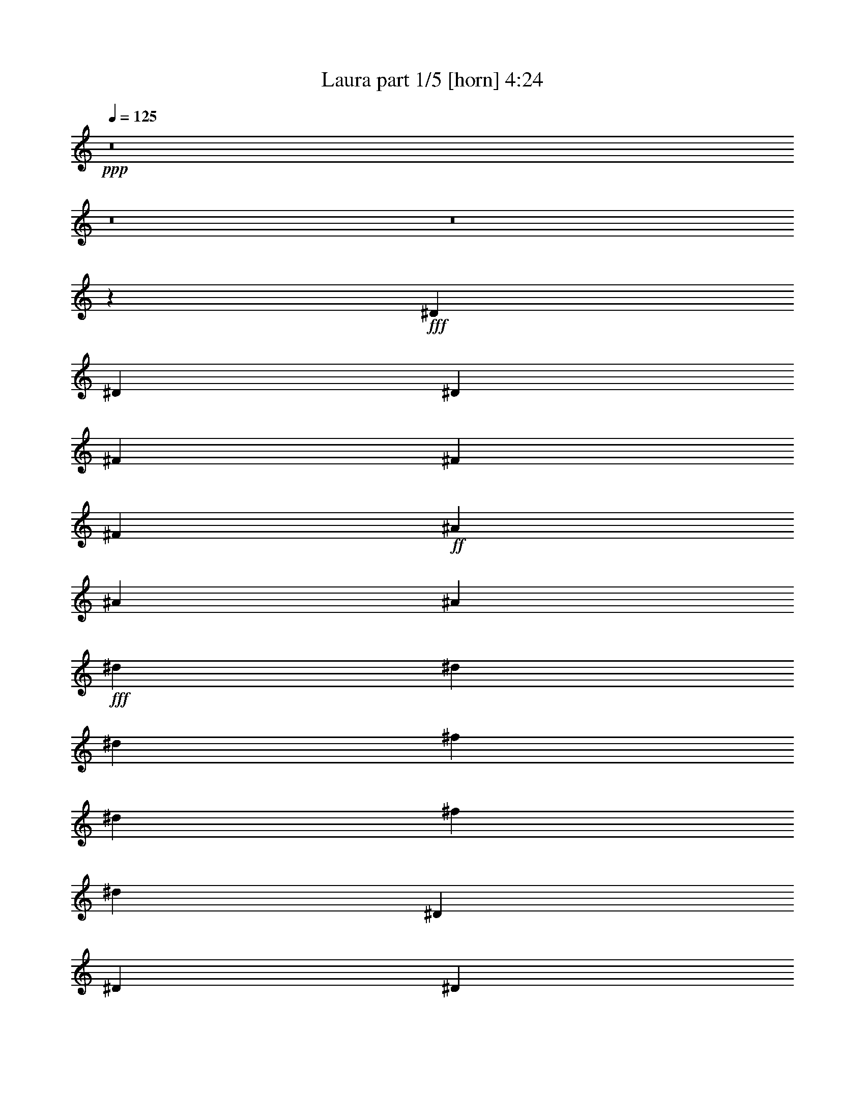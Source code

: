 % Produced with Bruzo's Transcoding Environment
% Transcribed by  Bruzo

X:1
T:  Laura part 1/5 [horn] 4:24
Z: Transcribed with BruTE
L: 1/4
Q: 125
K: C
+ppp+
z8
z8
z8
z3361/964
+fff+
[^D729/964]
[^D729/1928]
[^D729/1928]
[^F729/964]
[^F729/1928]
[^F729/1928]
+ff+
[^A27329/34704]
[^A729/1928]
[^A729/1928]
+fff+
[^d729/964]
[^d729/1928]
[^d729/1928]
[^f2187/1928]
[^d243/1928]
[^f2729/17352]
[^d6075/1928]
[^D27329/34704]
[^D729/1928]
[^D729/1928]
[^F2187/1928]
[^D243/1928]
[^F243/1928]
[^D55217/17352]
[^D729/964]
[^D729/1928]
[^D729/1928]
[^F27329/34704]
[^F729/1928]
[^F729/1928]
+ff+
[^A729/964]
[^A729/1928]
[^A729/1928]
+fff+
[^F729/964]
[^D1708/2169]
[^F729/1928]
+ff+
[^A729/1928]
+f+
[^C729/964]
+fff+
[^D729/964]
[^D729/1928]
[^D729/1928]
[^F729/1928]
+ff+
[^A14207/34704]
+f+
[^C729/964]
+fff+
[^D729/964]
[^D729/1928]
[^D729/1928]
[^F729/1928]
+ff+
[^A729/1928]
+f+
[^C1708/2169]
+fff+
[^D729/964]
[^D729/1928]
[^D729/1928]
[^D729/964]
[^D729/1928]
[^D729/1928]
[^D3093/3856]
z3661/964
[^f729/1928]
[=f729/1928]
[^d729/1928]
+ff+
[^A729/1928]
+fff+
[^c729/964]
[^d729/1928]
+ff+
[^A729/1928]
+fff+
[^c27329/34704]
[^d729/1928]
+ff+
[^A729/1928]
+fff+
[^c729/964]
[^d729/1928]
+ff+
[^A729/1928]
+fff+
[^f729/1928]
[=f729/1928]
[^d729/1928]
+ff+
[^A7103/17352]
+fff+
[^c729/964]
[^d729/1928]
+ff+
[^A729/1928]
+fff+
[^c729/964]
[^d729/1928]
+ff+
[^A729/1928]
+fff+
[^c27329/34704]
[^d2187/964]
+f+
[^C729/964]
[^C729/1928]
[^C7103/17352]
+ff+
[=F729/964]
[=F729/1928]
[=F729/1928]
+fff+
[^G729/964]
[^G729/1928]
[^G729/1928]
[^G729/1928]
[=B14207/34704]
[^c13549/34704]
z12695/34704
+f+
[^C729/964]
[^C729/1928]
[^C729/1928]
+ff+
[=F729/964]
[=F729/1928]
[=F7103/17352]
+fff+
[^G729/964]
[^G729/1928]
[^G729/1928]
[^G729/1928]
[=B729/1928]
[^c717/1928]
z66911/34704
[=d729/1928]
[^f729/1928]
[=A729/1928]
[=d729/1928]
[^c729/964]
[^d93107/17352]
z8
z8
z8
z6541/17352
[=B,26515/8676^F26515/8676=B26515/8676]
[^C106061/34704^G106061/34704^c106061/34704]
[^A,729/241=F729/241^A729/241]
[^D26515/8676^A26515/8676^d26515/8676]
[=B,106061/34704^F106061/34704=B106061/34704]
[^C26515/8676^G26515/8676^c26515/8676]
[^A,106061/34704=F106061/34704^A106061/34704]
[^D729/241^A729/241^d729/241]
[^d20225/17352]
[^d729/1928]
[=d2187/1928]
[=d729/1928]
+f+
[^C729/964]
[^C14207/34704]
[^C729/1928]
+ff+
[=F729/964]
[=F729/1928]
[=F729/1928]
+fff+
[^G729/964]
[^G729/1928]
[^G729/1928]
[^G7103/17352]
[=B729/1928]
[^c1491/3856]
z1425/3856
+f+
[^C729/964]
[^C729/1928]
[^C729/1928]
+ff+
[=F729/964]
[=F14207/34704]
[=F729/1928]
+fff+
[^G729/964]
[^G729/1928]
[^G729/1928]
[^G729/1928]
[=B729/1928]
[^c12775/34704]
z7449/3856
[=d729/1928]
[^f729/1928]
[=A729/1928]
[=d729/1928]
[^c729/964]
[^d5169/964]
z8
z92831/34704
[^f729/1928]
[=a729/1928]
[=e729/1928]
[=g729/1928]
[^c106285/34704]
z39581/8676
[^f729/1928]
[=a729/1928]
[=e729/1928]
[=g729/1928]
[^c5099/4338]
z8
z79153/17352
[=e729/1928]
[=g729/1928]
[=e729/1928]
[=d729/1928]
[^d26515/8676]
[^D53573/34704]
+ff+
[^A729/964]
[=F729/964]
+fff+
[^D6517/8676]
z8
z8899/3856
[^f729/1928]
[^d729/1928]
[^c729/1928]
[^d6007/3856]
z61/18
[=f7103/17352]
[^c729/1928]
[=B729/1928]
[^c5815/3856]
z8
z53825/34704
[=f729/1928]
[^c729/1928]
[=B729/1928]
[^c13033/8676]
z264965/34704
[^D13393/8676]
+ff+
[^A729/964]
[=F729/964]
+fff+
[^D1439/1928]
z8
z40129/17352
[^f729/1928]
[^d729/1928]
[^c729/1928]
[^d6737/4338]
z118859/34704
[=f729/1928]
[^c729/1928]
[=B729/1928]
[^c6521/4338]
z8
z8
z8
z1647/3856
[^f729/1928]
[=f729/1928]
[^d729/1928]
+ff+
[^A729/1928]
+fff+
[^c729/964]
[^d729/1928]
+ff+
[^A729/1928]
+fff+
[^c27329/34704]
[^d729/1928]
+ff+
[^A729/1928]
+fff+
[^c729/964]
[^d729/1928]
+ff+
[^A729/1928]
+fff+
[^f729/1928]
[=f729/1928]
[^d7103/17352]
+ff+
[^A729/1928]
+fff+
[^c729/964]
[^d729/1928]
+ff+
[^A729/1928]
+fff+
[^c729/964]
[^d729/1928]
+ff+
[^A729/1928]
+fff+
[^c27329/34704]
[^d2187/964]
+f+
[^C729/964]
[^C7103/17352]
[^C729/1928]
+ff+
[=F729/964]
[=F729/1928]
[=F729/1928]
+fff+
[^G729/964]
[^G729/1928]
[^G729/1928]
[^G14207/34704]
[=B729/1928]
[^c3349/8676]
z803/2169
+f+
[^C729/964]
[^C729/1928]
[^C729/1928]
+ff+
[=F729/964]
[=F7103/17352]
[=F729/1928]
+fff+
[^G729/964]
[^G729/1928]
[^G729/1928]
[^G729/1928]
[=B729/1928]
[^c1417/3856]
z8383/4338
[=d729/1928]
[^f729/1928]
[=A729/1928]
[=d729/1928]
[^c729/964]
[^d186061/34704]
z8
z8
z8
z13235/34704
[=B,26515/8676^F26515/8676=B26515/8676]
[^C106061/34704^G106061/34704^c106061/34704]
[^A,26515/8676=F26515/8676^A26515/8676]
[^D729/241^A729/241^d729/241]
[=B,106061/34704^F106061/34704=B106061/34704]
[^C26515/8676^G26515/8676^c26515/8676]
[^A,106061/34704=F106061/34704^A106061/34704]
[^D26515/8676^A26515/8676^d26515/8676]
[^d2187/1928]
[^d729/1928]
[=d2187/1928]
[=d729/1928]
+f+
[^C27329/34704]
[^C729/1928]
[^C729/1928]
+ff+
[=F729/964]
[=F729/1928]
[=F729/1928]
+fff+
[^G729/964]
[^G729/1928]
[^G7103/17352]
[^G729/1928]
[=B729/1928]
[^c737/1928]
z721/1928
+f+
[^C729/964]
[^C729/1928]
[^C729/1928]
+ff+
[=F27329/34704]
[=F729/1928]
[=F729/1928]
+fff+
[^G729/964]
[^G729/1928]
[^G729/1928]
[^G729/1928]
[=B729/1928]
[^c6311/17352]
z3733/1928
[=d729/1928]
[^f729/1928]
[=A729/1928]
[=d729/1928]
[^c27329/34704]
[^d92423/17352]
z8
z11623/4338
[^f729/1928]
[=a729/1928]
[=e729/1928]
[=g729/1928]
[^c26533/8676]
z158477/34704
[=d729/1928]
[^f729/1928]
[=d729/1928]
[=c7103/17352]
[^c4395/3856]
z8
z158459/34704
[=e729/1928]
[=g729/1928]
[=e729/1928]
[=d7103/17352]
[^d729/241]
[^D53573/34704]
+ff+
[^A729/964]
[=F729/964]
+fff+
[^D25915/34704]
z8
z2229/964
[^f729/1928]
[^d729/1928]
[^c729/1928]
[^d2995/1928]
z13205/3856
[=f729/1928]
[^c729/1928]
[=B729/1928]
[^c2899/1928]
z8
z26989/17352
[=f729/1928]
[^c729/1928]
[=B729/1928]
[^c51979/34704]
z132559/17352
[^D13393/8676]
+ff+
[^A729/964]
[=F729/964]
+fff+
[^D2861/3856]
z8
z80411/34704
[^f729/1928]
[^d729/1928]
[^c729/1928]
[^d223/144]
z29753/8676
[=f729/1928]
[^c729/1928]
[=B729/1928]
[^c52015/34704]
z8
z376/241
[=f729/1928]
[^c729/1928]
[=B729/1928]
[^c2999/1928]
z8
z8
z8
z57/16

X:2
T:  Laura part 2/5 [lute] 4:24
Z: Transcribed with BruTE
L: 1/4
Q: 125
K: C
+ppp+
z54005/34704
+p+
[^D729/964]
[^D8-]
[^D171355/34704]
z8
z19275/3856
+mp+
[^D729/1928^F729/1928]
[^D1439/3856^F1439/3856]
z182/241
+p+
[^D729/1928]
[^D707/1928]
z27931/34704
+mp+
[^D729/1928^F729/1928]
[^D3293/8676^F3293/8676]
z13097/17352
[^D729/1928^F729/1928]
[^D3185/8676^F3185/8676]
z3079/3856
[^F61/241]
z/8
[^F93/241]
z1443/1928
[^D729/1928^F729/1928]
[^D90/241^F90/241]
z2911/3856
+p+
[^D729/1928]
[^D1415/3856]
z13961/17352
+mp+
[^D729/1928^F729/1928]
[^D13181/34704^F13181/34704]
z26185/34704
[^D729/1928^F729/1928]
[^D12749/34704^F12749/34704]
z1539/1928
[^F61/241]
z/8
[^F1489/3856]
z2885/3856
[^D729/1928^F729/1928]
[^D1441/3856^F1441/3856]
z1455/1928
+p+
[^D729/1928]
[^D177/482]
z27913/34704
+mp+
[^D729/1928^F729/1928]
[^D6595/17352^F6595/17352]
z1636/2169
[^D729/1928^F729/1928]
[^D6379/17352^F6379/17352]
z3077/3856
[^F61/241]
z/8
[^F745/1928]
z721/964
[^D729/1928^F729/1928]
[^D721/1928^F721/1928]
z2909/3856
+p+
[^D729/1928]
[^D1417/3856]
z1744/2169
+mp+
[^D729/1928^F729/1928]
[^D13199/34704^F13199/34704]
z26167/34704
[^D729/1928^F729/1928]
[^D12767/34704^F12767/34704]
z769/964
[^F61/241]
z/8
[^F1491/3856]
z2883/3856
[^D729/1928^F729/1928]
[^D1443/3856^F1443/3856]
z727/964
+p+
[^D729/1928]
[^D5141/17352]
z/8
+mp+
[^F13169/2169]
z2907/3856
+p+
[^D729/1928]
[^D1419/3856]
z13943/17352
+mp+
[^D729/1928^F729/1928]
[^D13217/34704^F13217/34704]
z26149/34704
[^D729/1928^F729/1928]
[^D12785/34704^F12785/34704]
z1537/1928
[^F61/241]
z/8
[^F1493/3856]
z2881/3856
[^D729/1928^F729/1928]
[^D1445/3856^F1445/3856]
z2929/3856
[^D1435/3856^F1435/3856]
+p+
[^D355/964]
z27877/34704
+mp+
[^D729/1928^F729/1928]
[^D6613/17352^F6613/17352]
z6535/8676
[=D729/1928=F729/1928]
[=D6397/17352=F6397/17352]
z3073/3856
+p+
[^D61/241]
z/8
[^D747/1928]
z180/241
[^G,729/1928^D729/1928]
[^G,3/8^D3/8]
z183/241
[^G,1435/3856^D1435/3856]
[^G,1421/3856]
z6967/8676
[^G,729/1928^D729/1928]
[^G,13235/34704^D13235/34704]
z26131/34704
[^G,729/1928^D729/1928]
[^G,12803/34704^D12803/34704]
z26357/34704
[^G,10075/34704]
z/8
[^D1495/3856]
z2879/3856
[^G,729/1928^D729/1928]
[^G,1447/3856^D1447/3856]
z2927/3856
[^G,1435/3856^D1435/3856]
[^G,711/1928]
z27859/34704
[^D729/1928]
[^G,3311/8676^D3311/8676]
z13061/17352
[^G,729/1928^D729/1928]
[^G,3203/8676^D3203/8676]
z6587/8676
[^D10075/34704]
z/8
+mp+
[^F1255/3856]
z3119/3856
[^D729/1928^F729/1928]
[^D181/482^F181/482]
z1463/1928
[^D1435/3856^F1435/3856]
+p+
[^D1423/3856]
z13925/17352
+mp+
[^F729/1928]
[^D13253/34704^F13253/34704]
z26113/34704
[^D729/1928^F729/1928]
[^D12821/34704^F12821/34704]
z26339/34704
+p+
[^D10075/34704]
z/8
+mp+
[^F157/482]
z1559/1928
+p+
[^G,729/1928^D729/1928]
[^G,1449/3856^D1449/3856]
z2925/3856
[^G,1435/3856^D1435/3856]
[^G,89/241]
z1753/2169
+mp+
[^D729/1928^G729/1928]
[^D13055/34704^G13055/34704]
z26311/34704
[^D1435/3856^G1435/3856]
+p+
[^G,6415/17352^D6415/17352]
z13165/17352
[^D10075/34704]
z/8
+mp+
[^F1257/3856]
z3117/3856
[^D729/1928^F729/1928]
[^D725/1928^F725/1928]
z731/964
[^D1435/3856^F1435/3856]
+p+
[^D1425/3856]
z3479/4338
+mp+
[^F729/1928]
[^D13271/34704^F13271/34704]
z26095/34704
+p+
[^G,729/1928^D729/1928]
[^G,12839/34704^D12839/34704]
z26321/34704
[^G,10075/34704]
z/8
[^D629/1928]
z14125/17352
+mp+
[^D729/1928^G729/1928]
[^D12853/34704^G12853/34704]
z2923/3856
+p+
[^G,10075/34704^D10075/34704]
[^G,/8-]
+mp+
[^G,1417/4338^G1417/4338]
z27823/34704
[^F729/1928]
[^D830/2169^F830/2169]
z13043/17352
[^D729/1928^F729/1928]
[^D803/2169^F803/2169]
z3289/4338
[=B,10075/34704]
z/8
[^F1259/3856]
z3115/3856
[=B,729/1928^F729/1928]
[=B,363/964^F363/964]
z1461/1928
+p+
[^G,1435/3856^D1435/3856]
[^G,1427/3856]
z13907/17352
[^D729/1928]
[^G,13289/34704^D13289/34704]
z26077/34704
+mp+
[^A,729/1928=F729/1928]
[^A,12857/34704=F12857/34704]
z26303/34704
[^A,10075/34704]
z/8
[=F315/964]
z1557/1928
[^F,833/2169^C833/2169]
[^C12871/34704^F12871/34704]
z2921/3856
[^F,10075/34704^C10075/34704]
[^F,/8-]
[^F,5677/17352^F5677/17352]
z27805/34704
[^F729/1928]
[=B,6649/17352^F6649/17352]
z6517/8676
[=B,729/1928^F729/1928]
[=B,6433/17352^F6433/17352]
z13147/17352
+p+
[^G,10075/34704]
z/8
[^D1261/3856]
z3113/3856
[^G,729/1928^D729/1928]
[^G,727/1928^D727/1928]
z365/482
+mp+
[^A,1435/3856=F1435/3856]
[^A,1429/3856]
z6949/8676
[=F729/1928]
[^A,13307/34704=F13307/34704]
z26059/34704
[^F,729/1928^C729/1928]
[^F,12875/34704^C12875/34704]
z26285/34704
[^F,3427/11568]
z/8
[^C697/2169^F697/2169]
z389/482
[^D729/1928^F729/1928]
[^D1455/3856^F1455/3856]
z2919/3856
[=D1435/3856=F1435/3856]
[=D715/1928]
z27787/34704
+p+
[^D729/1928]
[^G,3329/8676^D3329/8676]
z13025/17352
[^G,729/1928^D729/1928]
[^G,3221/8676^D3221/8676]
z6569/8676
[^G,10075/34704]
z/8
[^D1263/3856]
z3111/3856
[^G,729/1928^D729/1928]
[^G,91/241^D91/241]
z1459/1928
[^G,1435/3856^D1435/3856]
[^G,1431/3856]
z13889/17352
[^D729/1928]
[^G,13325/34704^D13325/34704]
z26041/34704
[^G,729/1928^D729/1928]
[^G,12893/34704^D12893/34704]
z26267/34704
[^G,10075/34704]
z/8
[^D79/241]
z1555/1928
[^G,729/1928^D729/1928]
[^G,1457/3856^D1457/3856]
z2917/3856
[^G,729/1928^D729/1928]
[^G,1409/3856^D1409/3856]
z27769/34704
+mp+
[^F729/1928]
[^D6667/17352^F6667/17352]
z1627/2169
[^D729/1928^F729/1928]
[^D6451/17352^F6451/17352]
z13129/17352
+p+
[^D10075/34704]
z/8
+mp+
[^F1265/3856]
z3109/3856
[^D729/1928^F729/1928]
[^D1435/3856^F1435/3856]
+p+
[^D729/964]
[^D8-]
[^D1445/3856]
z27751/34704
[^D61/241]
z/8
[^D1669/4338]
z13007/17352
[^G,729/1928^D729/1928]
[^G,1615/4338^D1615/4338]
z1640/2169
[^G,729/1928]
[^G,6347/17352]
z3107/3856
[^G,729/1928^D729/1928]
[^G,365/964^D365/964]
z1457/1928
[^G,729/1928^D729/1928]
[^G,353/964^D353/964]
z13871/17352
[^D61/241]
z/8
[^D13361/34704]
z26005/34704
[^G,729/1928^D729/1928]
[^G,12929/34704^D12929/34704]
z26231/34704
[^G,729/1928]
[^G,12703/34704]
z1553/1928
[^G,729/1928^D729/1928]
[^G,1461/3856^D1461/3856]
z2913/3856
[^G,729/1928^D729/1928]
[^G,1413/3856^D1413/3856]
z27733/34704
+mp+
[^F61/241]
z/8
[^F6685/17352]
z6499/8676
[^D729/1928^F729/1928]
[^D6469/17352^F6469/17352]
z13111/17352
+p+
[^D729/1928]
[^D1589/4338]
z3105/3856
+mp+
[^D729/1928^F729/1928]
[^D731/1928^F731/1928]
z182/241
[^D729/1928^F729/1928]
[^D707/1928^F707/1928]
z6931/8676
+p+
[^D61/241]
z/8
[^D13379/34704]
z25987/34704
+mp+
[^D729/1928^F729/1928]
[^D12947/34704^F12947/34704]
z26213/34704
+p+
[^D729/1928]
[^D12721/34704]
z194/241
+mp+
[^D729/1928^F729/1928]
[^D1463/3856^F1463/3856]
z2911/3856
[^D729/1928^F729/1928]
[^D10075/34704^F10075/34704]
z/8
[^F8-]
[^F143645/34704]
z1551/1928
[^D729/1928^F729/1928]
[^D1465/3856^F1465/3856]
z2909/3856
[^D729/1928^F729/1928]
[^D1417/3856^F1417/3856]
z27697/34704
[^F61/241]
z/8
[^F6703/17352]
z3245/4338
[^D729/1928^F729/1928]
[^D6487/17352^F6487/17352]
z13093/17352
+p+
[^G,729/1928]
[^G,3187/8676]
z3101/3856
[^G,729/1928^D729/1928]
[^G,733/1928^D733/1928]
z727/964
[^G,729/1928^D729/1928]
[^G,709/1928^D709/1928]
z3461/4338
[^D61/241]
z/8
[^D13415/34704]
z25951/34704
[^G,729/1928^D729/1928]
[^G,12983/34704^D12983/34704]
z26177/34704
[^G,729/1928]
[^G,12757/34704]
z775/964
[^G,729/1928^D729/1928]
[^G,1467/3856^D1467/3856]
z2907/3856
[^G,729/1928^D729/1928]
[^G,1419/3856^D1419/3856]
z27679/34704
[^D61/241]
z/8
[^D839/2169]
z12971/17352
[^G,729/1928^D729/1928]
[^G,812/2169^D812/2169]
z3271/4338
[^G,729/1928]
[^G,6383/17352]
z3099/3856
[^G,729/1928^D729/1928]
[^G,367/964^D367/964]
z1453/1928
+mp+
[^D729/1928^F729/1928]
[^D355/964^F355/964]
z13835/17352
[^F61/241]
z/8
[^F13433/34704]
z25933/34704
[^D729/1928^F729/1928]
[^D13001/34704^F13001/34704]
z26159/34704
+p+
[^D729/1928]
[^D3427/11568]
z/8
+mp+
[^F8-]
[^F9103/2169]
z25915/34704
[^D729/1928^F729/1928]
[^D13019/34704^F13019/34704]
z26347/34704
[^D3229/8676^F3229/8676]
+p+
[^D12793/34704]
z387/482
+mp+
[^D729/1928^F729/1928]
[^D1471/3856^F1471/3856]
z2903/3856
[^D729/1928^F729/1928]
[^D1423/3856^F1423/3856]
z183/241
+p+
[^G,10075/34704]
z/8
[^D11291/34704]
z28075/34704
[^G,729/1928^D729/1928]
[^G,3257/8676^D3257/8676]
z13169/17352
[^G,3229/8676^D3229/8676]
[^G,6401/17352]
z3095/3856
[^D729/1928]
[^G,92/241^D92/241]
z1451/1928
[^G,729/1928^D729/1928]
[^G,89/241^D89/241]
z2927/3856
[^G,10075/34704]
z/8
[^D2825/8676]
z14033/17352
[^G,729/1928^D729/1928]
[^G,13037/34704^D13037/34704]
z26329/34704
[^G,3229/8676^D3229/8676]
[^G,12811/34704]
z1547/1928
[^D729/1928]
[^G,1473/3856^D1473/3856]
z2901/3856
[^G,729/1928^D729/1928]
[^G,1425/3856^D1425/3856]
z1463/1928
[^G,10075/34704]
z/8
[^D11309/34704]
z28057/34704
[^G,729/1928^D729/1928]
[^G,6523/17352^D6523/17352]
z1645/2169
+mp+
[^D3229/8676^F3229/8676]
+p+
[^D3205/8676]
z3093/3856
+mp+
[^F729/1928]
[^D737/1928^F737/1928]
z725/964
[^D729/1928^F729/1928]
[^D713/1928^F713/1928]
z2925/3856
+p+
[^D10075/34704]
z/8
+mp+
[^F999/3856]
z/8
[^F210551/34704]
z731/964
+p+
[^D10075/34704]
z/8
+mp+
[^F47/144]
z28039/34704
[^D729/1928^F729/1928]
[^D1633/4338^F1633/4338]
z13151/17352
[^D3229/8676^F3229/8676]
+p+
[^D6419/17352]
z3091/3856
+mp+
[^F729/1928]
[^D369/964^F369/964]
z1449/1928
[^D729/1928^F729/1928]
[^D357/964^F357/964]
z2923/3856
+p+
[^D10075/34704]
z/8
+mp+
[^F1417/4338]
z14015/17352
[^D729/1928^F729/1928]
[^D13073/34704^F13073/34704]
z26293/34704
[=D3229/8676=F3229/8676]
[=D12847/34704]
z1545/1928
+p+
[^D729/1928]
[^G,1477/3856^D1477/3856]
z2897/3856
[^G,729/1928^D729/1928]
[^G,1429/3856^D1429/3856]
z1461/1928
[^G,10075/34704]
z/8
[^D11345/34704]
z28021/34704
[^G,729/1928^D729/1928]
[^G,6541/17352^D6541/17352]
z6571/8676
[^G,3229/8676^D3229/8676]
[^G,1607/4338]
z3089/3856
[^D729/1928]
[^G,739/1928^D739/1928]
z181/241
[^G,729/1928^D729/1928]
[^G,715/1928^D715/1928]
z2921/3856
[^G,10075/34704]
z/8
[^D5677/17352]
z7003/8676
[^G,729/1928^D729/1928]
[^G,13091/34704^D13091/34704]
z26275/34704
[^G,3229/8676^D3229/8676]
[^G,12865/34704]
z193/241
+mp+
[^F729/1928]
[^D1479/3856^F1479/3856]
z2895/3856
[^D729/1928^F729/1928]
[^D1431/3856^F1431/3856]
z365/482
+p+
[^D10075/34704]
z/8
+mp+
[^F11363/34704]
z28003/34704
[^D729/1928^F729/1928]
[^D3275/8676^F3275/8676]
z13133/17352
[^D3229/8676^F3229/8676]
+p+
[^D6437/17352]
z3087/3856
+mp+
[^F729/1928]
[^D185/482^F185/482]
z1447/1928
+p+
[^G,729/1928^D729/1928]
[^G,179/482^D179/482]
z2919/3856
[^G,10075/34704]
z/8
[^D2843/8676]
z28201/34704
+mp+
[^D729/1928^G729/1928]
[^D6451/17352^G6451/17352]
z26257/34704
+p+
[^G,10075/34704^D10075/34704]
[^G,/8-]
+mp+
[^G,5693/17352^G5693/17352]
z1543/1928
[^F729/1928]
[^D1481/3856^F1481/3856]
z2893/3856
[^D729/1928^F729/1928]
[^D1433/3856^F1433/3856]
z1459/1928
+p+
[^D10075/34704]
z/8
+mp+
[^F11381/34704]
z27985/34704
[^D729/1928^F729/1928]
[^D6559/17352^F6559/17352]
z3281/4338
+p+
[^G,729/1928^D729/1928]
[^G,6343/17352^D6343/17352]
z3085/3856
[^D729/1928]
[^G,741/1928^D741/1928]
z13117/17352
+mp+
[^D729/1928^G729/1928]
[^D3175/8676^G3175/8676]
z23413/34704
+p+
[^G,/8-]
+mp+
[^G,61/241^G61/241]
+p+
[^G,/8-]
+mp+
[^G,11183/34704^G11183/34704]
z3497/4338
[^D729/1928^F729/1928]
[^D13127/34704^F13127/34704]
z26239/34704
[^D729/1928^F729/1928]
[^D12695/34704^F12695/34704]
z771/964
[^F729/1928]
[=B,1483/3856^F1483/3856]
z2891/3856
[=B,729/1928^F729/1928]
[=B,1435/3856^F1435/3856]
z729/964
+p+
[^G,729/1928]
[^G,705/1928]
z27967/34704
[^G,729/1928^D729/1928]
[^G,821/2169^D821/2169]
z13115/17352
+mp+
[^A,729/1928=F729/1928]
[^A,794/2169=F794/2169]
z3083/3856
[=F61/241]
z/8
[=F371/964]
z1445/1928
[^F,833/2169^C833/2169]
[^C6359/17352^F6359/17352]
z2915/3856
[^F,5141/17352]
[^F,/8-]
[^F,11201/34704^F11201/34704]
z13979/17352
[=B,729/1928^F729/1928]
[=B,13145/34704^F13145/34704]
z26221/34704
[=B,729/1928^F729/1928]
[=B,12713/34704^F12713/34704]
z1541/1928
+p+
[^D61/241]
z/8
[^D1485/3856]
z2889/3856
[^G,729/1928^D729/1928]
[^G,1437/3856^D1437/3856]
z1457/1928
+mp+
[^A,729/1928]
[^A,353/964]
z27949/34704
[^A,729/1928=F729/1928]
[^A,6577/17352=F6577/17352]
z6553/8676
[^F,729/1928^C729/1928]
[^F,6361/17352^C6361/17352]
z3081/3856
[^C4495/17352]
z/8
[^C823/2169^F823/2169]
z361/482
[^D729/1928^F729/1928]
[^D719/1928^F719/1928]
z2913/3856
[=D729/1928]
[=D1413/3856]
z6985/8676
+p+
[^G,729/1928^D729/1928]
[^G,13163/34704^D13163/34704]
z26203/34704
[^G,729/1928^D729/1928]
[^G,12731/34704^D12731/34704]
z385/482
[^D61/241]
z/8
[^D1487/3856]
z2887/3856
[^G,729/1928^D729/1928]
[^G,1439/3856^D1439/3856]
z182/241
[^G,729/1928]
[^G,707/1928]
z27931/34704
[^G,729/1928^D729/1928]
[^G,3293/8676^D3293/8676]
z13097/17352
[^G,729/1928^D729/1928]
[^G,3185/8676^D3185/8676]
z3079/3856
[^D61/241]
z/8
[^D93/241]
z1443/1928
[^G,729/1928^D729/1928]
[^G,90/241^D90/241]
z2911/3856
[^G,729/1928]
[^G,1415/3856]
z13961/17352
+mp+
[^D729/1928^F729/1928]
[^D13181/34704^F13181/34704]
z26185/34704
[^D729/1928^F729/1928]
[^D12749/34704^F12749/34704]
z1539/1928
[^F61/241]
z/8
[^F1489/3856]
z2885/3856
[^D729/1928^F729/1928]
[^D1435/3856^F1435/3856]
+p+
[^D5851/8676]
z/8
+mp+
[^F8-]
[^F5677/17352]
z1744/2169
+p+
[^G,729/1928^D729/1928]
[^G,13199/34704^D13199/34704]
z26167/34704
[^G,729/1928^D729/1928]
[^G,12767/34704^D12767/34704]
z769/964
[^D61/241]
z/8
[^D1491/3856]
z2883/3856
[^G,729/1928^D729/1928]
[^G,1443/3856^D1443/3856]
z727/964
[^G,729/1928]
[^G,709/1928]
z27895/34704
[^G,729/1928^D729/1928]
[^G,1651/4338^D1651/4338]
z13079/17352
[^G,729/1928^D729/1928]
[^G,1597/4338^D1597/4338]
z3075/3856
[^D61/241]
z/8
[^D373/964]
z1441/1928
[^G,729/1928^D729/1928]
[^G,361/964^D361/964]
z2907/3856
[^G,729/1928]
[^G,1419/3856]
z13943/17352
+mp+
[^D729/1928^F729/1928]
[^D13217/34704^F13217/34704]
z26149/34704
[^D729/1928^F729/1928]
[^D12785/34704^F12785/34704]
z1537/1928
[^F61/241]
z/8
[^F1493/3856]
z2881/3856
[^D729/1928^F729/1928]
[^D1445/3856^F1445/3856]
z2929/3856
[^D1435/3856^F1435/3856]
+p+
[^D355/964]
z27877/34704
[^G,729/1928^D729/1928]
[^G,6613/17352^D6613/17352]
z6535/8676
+mp+
[^D729/1928^F729/1928]
[^D6397/17352^F6397/17352]
z3073/3856
[^F61/241]
z/8
[^F747/1928]
z180/241
[^D729/1928^F729/1928]
[^D3/8^F3/8]
z183/241
[^D1435/3856^F1435/3856]
+p+
[^D5141/17352]
z/8
+mp+
[^F8-]
[^F35873/8676]
z3119/3856
[^D729/1928^F729/1928]
[^D181/482^F181/482]
z1463/1928
[^D1435/3856^F1435/3856]
+p+
[^D1423/3856]
z13925/17352
+mp+
[^F729/1928]
[^D13253/34704^F13253/34704]
z26113/34704
[^D729/1928^F729/1928]
[^D12821/34704^F12821/34704]
z26339/34704
+p+
[^G,10075/34704]
z/8
[^D157/482]
z1559/1928
[^G,729/1928^D729/1928]
[^G,1449/3856^D1449/3856]
z2925/3856
[^G,1435/3856^D1435/3856]
[^G,89/241]
z27841/34704
[^D729/1928]
[^G,6631/17352^D6631/17352]
z3263/4338
[^G,729/1928^D729/1928]
[^G,6415/17352^D6415/17352]
z13165/17352
[^G,10075/34704]
z/8
[^D1257/3856]
z3117/3856
[^G,729/1928^D729/1928]
[^G,725/1928^D725/1928]
z731/964
[^G,1435/3856^D1435/3856]
[^G,1425/3856]
z3479/4338
[^D729/1928]
[^G,13271/34704^D13271/34704]
z26095/34704
[^G,729/1928^D729/1928]
[^G,12839/34704^D12839/34704]
z26321/34704
[^G,10075/34704]
z/8
[^D629/1928]
z779/964
[^G,729/1928^D729/1928]
[^G,1451/3856^D1451/3856]
z2923/3856
+mp+
[^D1435/3856^F1435/3856]
+p+
[^D713/1928]
z27823/34704
+mp+
[^F729/1928]
[^D830/2169^F830/2169]
z13043/17352
[^D729/1928^F729/1928]
[^D803/2169^F803/2169]
z3289/4338
+p+
[^D10075/34704]
z/8
+mp+
[^F4495/17352]
z/8
[^F8-]
[^F145495/34704]
z6517/8676
[^D729/1928^F729/1928]
[^D6433/17352^F6433/17352]
z13147/17352
+p+
[^D10075/34704]
z/8
+mp+
[^F1261/3856]
z3113/3856
[^D729/1928^F729/1928]
[^D727/1928^F727/1928]
z365/482
[^D1435/3856^F1435/3856]
+p+
[^D1429/3856]
z6949/8676
[^D729/1928]
[^G,13307/34704^D13307/34704]
z26059/34704
[^G,729/1928^D729/1928]
[^G,12875/34704^D12875/34704]
z26285/34704
[^G,10075/34704]
z/8
[^D631/1928]
z389/482
[^G,729/1928^D729/1928]
[^G,1455/3856^D1455/3856]
z2919/3856
[^G,1435/3856^D1435/3856]
[^G,715/1928]
z27787/34704
[^D729/1928]
[^G,3329/8676^D3329/8676]
z13025/17352
[^G,729/1928^D729/1928]
[^G,3221/8676^D3221/8676]
z6569/8676
[^G,10075/34704]
z/8
[^D1263/3856]
z3111/3856
[^G,729/1928^D729/1928]
[^G,91/241^D91/241]
z1459/1928
[^G,1435/3856^D1435/3856]
[^G,1431/3856]
z13889/17352
[^D729/1928]
[^G,13325/34704^D13325/34704]
z26041/34704
[^G,729/1928^D729/1928]
[^G,12893/34704^D12893/34704]
z26267/34704
[^D10075/34704]
z/8
+mp+
[^F79/241]
z1555/1928
[^D729/1928^F729/1928]
[^D1457/3856^F1457/3856]
z2917/3856
[^D729/1928^F729/1928]
[^D1409/3856^F1409/3856]
z27769/34704
[^F729/1928]
[^D1481/3856^F1481/3856]
[^D39047/34704^F39047/34704]
z8
z8
z45/16

X:3
T:  Laura part 3/5 [harp] 4:24
Z: Transcribed with BruTE
L: 1/4
Q: 125
K: C
+ppp+
z25789/17352
+p+
[^F/8-]
[^F1217/1928^A1217/1928]
[^F/8-]
[^F8-^A8-]
[^F42361/8676^A42361/8676]
z8
z173681/34704
[^A729/1928]
[^A12745/34704]
z2921/4338
[^F/8-]
[^F61/241^A61/241]
[^F/8-]
[^F2807/8676^A2807/8676]
z14069/17352
[^A729/1928]
[^A12965/34704]
z26401/34704
[^A729/1928]
[^A12533/34704]
z23579/34704
[^D/8-]
[^D61/241^A61/241]
[^D/8-]
[^D6593/17352^A6593/17352]
z6545/8676
[^A729/1928]
[^A6377/17352]
z23359/34704
[^F/8-]
[^F61/241^A61/241]
[^F/8-]
[^F11237/34704^A11237/34704]
z28129/34704
[^A729/1928]
[^A6487/17352]
z3299/4338
[^A729/1928]
[^A6271/17352]
z11785/17352
[^D/8-]
[^D61/241^A61/241]
[^D/8-]
[^D13195/34704^A13195/34704]
z26171/34704
[^A729/1928]
[^A12763/34704]
z11675/17352
[^F/8-]
[^F61/241^A61/241]
[^F/8-]
[^F5623/17352^A5623/17352]
z3515/4338
[^A729/1928]
[^A12983/34704]
z26383/34704
[^A729/1928]
[^A12551/34704]
z23561/34704
[^D/8-]
[^D61/241^A61/241]
[^D/8-]
[^D3301/8676^A3301/8676]
z13081/17352
[^A729/1928]
[^A3193/8676]
z23341/34704
[^F/8-]
[^F61/241^A61/241]
[^F/8-]
[^F11255/34704^A11255/34704]
z28111/34704
[^A729/1928]
[^A812/2169]
z13187/17352
[^A729/1928]
[^A785/2169]
z1472/2169
[^D/8-]
[^D61/241^A61/241]
[^D/8-]
[^D13213/34704^A13213/34704]
z26153/34704
[^A729/1928]
[^A12781/34704]
z5833/8676
[^F/8-]
[^F61/241^A61/241]
[^F/8-]
[^F9197/34704^A9197/34704]
[^D/8-]
[^D70097/11568^A70097/11568]
z23323/34704
[^F/8-]
[^F61/241^A61/241]
[^F/8-]
[^F11273/34704^A11273/34704]
z28093/34704
[^A729/1928]
[^A6505/17352]
z6589/8676
[^A729/1928]
[^A6289/17352]
z11767/17352
[^D/8-]
[^D61/241^A61/241]
[^D/8-]
[^D13231/34704^A13231/34704]
z26135/34704
[^A729/1928]
[^A12799/34704]
z26567/34704
[^A9869/34704]
[^F/8-]
[^F5641/17352^A5641/17352]
z7021/8676
[^A729/1928]
[^A13019/34704]
z26347/34704
[=A729/1928]
[=A12587/34704]
z23525/34704
[^G,/8-]
[^G,61/241^G61/241]
[^G,/8-]
[^G,1655/4338^G1655/4338]
z13063/17352
[^G729/1928]
[^G1601/4338]
z13279/17352
[^G9869/34704]
[^D/8-]
[^D11291/34704^G11291/34704]
z28075/34704
[^G729/1928]
[^G3257/8676]
z13169/17352
[^G729/1928]
[^G3149/8676]
z5879/8676
[^D/8-]
[^D61/241^G61/241]
[^G,/8-]
[^G,13249/34704^G13249/34704]
z26117/34704
[^G729/1928]
[^G12817/34704]
z26549/34704
[^G9869/34704]
[^D/8-]
[^D2825/8676^G2825/8676]
z1483/2169
[^G,/8-]
[^G,729/1928^G729/1928]
[^G13037/34704]
z26329/34704
[^G729/1928]
[^G12605/34704]
z23507/34704
[^F/8-]
[^F61/241^A61/241]
[^D/8-]
[^D11089/34704^A11089/34704]
z28277/34704
[^A729/1928]
[^A6413/17352]
z6635/8676
[^A9869/34704]
[^F/8-]
[^F11309/34704^A11309/34704]
z23719/34704
[^D/8-]
[^D729/1928^A729/1928]
[^A6523/17352]
z1645/2169
[^A729/1928]
[^A6307/17352]
z11749/17352
[^F/8-]
[^F61/241^A61/241]
[^D/8-]
[^D5549/17352^A5549/17352]
z7067/8676
[^G729/1928]
[^G12835/34704]
z26531/34704
[^G9869/34704]
[^D/8-]
[^D5659/17352^G5659/17352]
z23917/34704
[^G,/8-]
[^G,729/1928=B729/1928]
[=B803/2169]
z13259/17352
[=B2467/8676]
[^G/8-]
[^G2833/8676=B2833/8676]
z23489/34704
[^F/8-]
[^F61/241^A61/241]
[^D/8-]
[^D11107/34704^A11107/34704]
z28259/34704
[^A729/1928]
[^A3211/8676]
z13261/17352
[^A9869/34704]
[^F/8-]
[^F47/144^A47/144]
z23701/34704
[^D/8-]
[^D729/1928^A729/1928]
[^A1633/4338]
z13151/17352
[^G729/1928]
[^G1579/4338]
z2935/4338
[^D/8-]
[^D61/241^G61/241]
[^G,/8-]
[^G,2779/8676^G2779/8676]
z28457/34704
[=B729/1928]
[=B6323/17352]
z23467/34704
[^G/8-]
[^G61/241=B61/241]
[^D/8-]
[^D11129/34704=B11129/34704]
z5923/8676
[^D/8-]
[^D729/1928^A729/1928]
[^A13073/34704]
z26293/34704
[^A729/1928]
[^A12641/34704]
z23471/34704
[^F/8-]
[^F61/241=B61/241]
[=B,/8-]
[=B,11125/34704=B11125/34704]
z28241/34704
[=B729/1928]
[=B6431/17352]
z3313/4338
[^G9869/34704]
[^D/8-]
[^D11345/34704^G11345/34704]
z23683/34704
[^G,/8-]
[^G,729/1928^G729/1928]
[^G6541/17352]
z6571/8676
[^A729/1928]
[^A6325/17352]
z11731/17352
+mp+
[=F/8-]
[=F61/241^A61/241]
+p+
[^A,/8-]
[^A,5567/17352^A5567/17352]
z3529/4338
[^F1481/3856]
[^A1583/4338]
z26495/34704
[^F2519/8676]
[^C/8-]
[^C11147/34704^A11147/34704]
z11837/17352
[=B,/8-]
[=B,729/1928=B729/1928]
[=B13091/34704]
z26275/34704
[=B729/1928]
[=B12659/34704]
z23453/34704
[^D/8-]
[^D61/241^G61/241]
[^G,/8-]
[^G,11143/34704^G11143/34704]
z28223/34704
[^G729/1928]
[^G805/2169]
z13243/17352
[^A9869/34704]
+mp+
[=F/8-]
[=F11363/34704^A11363/34704]
z23665/34704
+p+
[^A,/8-]
[^A,729/1928^A729/1928]
[^A3275/8676]
z13133/17352
[^F10075/34704]
[^F/8-]
[^F11377/34704^A11377/34704]
z5861/8676
[^C/8-]
[^C999/3856^F999/3856]
[^F,/8-]
[^F,10945/34704^A10945/34704]
z14107/17352
[^A729/1928]
[^A12889/34704]
z26477/34704
[=A9869/34704]
+mp+
[=F/8-]
[=F2843/8676=A2843/8676]
z2957/4338
+p+
[^G,/8-]
[^G,729/1928^G729/1928]
[^G13109/34704]
z26257/34704
[^G729/1928]
[^G12677/34704]
z23435/34704
[^D/8-]
[^D61/241^G61/241]
[^G,/8-]
[^G,11161/34704^G11161/34704]
z28205/34704
[^G729/1928]
[^G6449/17352]
z6617/8676
[^G9869/34704]
[^D/8-]
[^D11381/34704^G11381/34704]
z23647/34704
[^G,/8-]
[^G,729/1928^G729/1928]
[^G6559/17352]
z3281/4338
[^G729/1928]
[^G6343/17352]
z11713/17352
[^D/8-]
[^D61/241^G61/241]
[^G,/8-]
[^G,5585/17352^G5585/17352]
z7049/8676
[^G729/1928]
[^G12907/34704]
z26459/34704
[^G729/1928]
[^G12475/34704]
z11819/17352
[^D/8-]
[^D729/1928^A729/1928]
[^A13127/34704]
z26239/34704
[^A729/1928]
[^A12695/34704]
z23417/34704
[^F/8-]
[^F61/241^A61/241]
[^D/8-]
[^D11179/34704^A11179/34704]
z28187/34704
[^A729/1928]
[^A5141/17352]
[^F/8-]
[^F1217/1928^A1217/1928]
[^F/8-]
[^F8-^A8-]
[^F1849/5784^A1849/5784]
z5905/8676
[^G,/8-]
[^G,61/241^G61/241]
[^G,/8-]
[^G,13145/34704^G13145/34704]
z26221/34704
[^G729/1928]
[^G12713/34704]
z23399/34704
[^D/8-]
[^D61/241^G61/241]
[^D/8-]
[^D11197/34704^G11197/34704]
z28169/34704
[^G729/1928]
[^G6467/17352]
z1652/2169
[^G729/1928]
[^G6251/17352]
z23611/34704
[^G,/8-]
[^G,61/241^G61/241]
[^G,/8-]
[^G,6577/17352^G6577/17352]
z6553/8676
[^G729/1928]
[^G6361/17352]
z11695/17352
[^D/8-]
[^D61/241^G61/241]
[^D/8-]
[^D5603/17352^G5603/17352]
z1760/2169
[^G729/1928]
[^G12943/34704]
z26423/34704
[^G729/1928]
[^G12511/34704]
z11801/17352
[^D/8-]
[^D61/241^A61/241]
[^D/8-]
[^D13163/34704^A13163/34704]
z26203/34704
[^A729/1928]
[^A12731/34704]
z23381/34704
[^F/8-]
[^F61/241^A61/241]
[^F/8-]
[^F11215/34704^A11215/34704]
z28151/34704
[^A729/1928]
[^A1619/4338]
z13207/17352
[^A729/1928]
[^A1565/4338]
z23593/34704
[^G,/8-]
[^G,61/241^G61/241]
[^G,/8-]
[^G,3293/8676^G3293/8676]
z13097/17352
[^A729/1928]
[^A3185/8676]
z5843/8676
[^F/8-]
[^F61/241^A61/241]
[^F/8-]
[^F1403/4338^A1403/4338]
z14071/17352
[^A729/1928]
[^A12961/34704]
z26405/34704
[^A729/1928]
[^A5141/17352]
[^D/8-]
[^D8-^A8-]
[^D2984/723^A2984/723]
z7031/8676
[^A729/1928]
[^A12979/34704]
z26387/34704
[^A729/1928]
[^A12547/34704]
z11783/17352
[^D/8-]
[^D61/241^A61/241]
[^D/8-]
[^D13199/34704^A13199/34704]
z26167/34704
[^A729/1928]
[^A12767/34704]
z23345/34704
[^D/8-]
[^D61/241^G61/241]
[^D/8-]
[^D11251/34704^G11251/34704]
z28115/34704
[^G729/1928]
[^G3247/8676]
z13189/17352
[^G729/1928]
[^G3139/8676]
z23557/34704
[^G,/8-]
[^G,61/241^G61/241]
[^G,/8-]
[^G,1651/4338^G1651/4338]
z13079/17352
[^G729/1928]
[^G1597/4338]
z2917/4338
[^D/8-]
[^D61/241^G61/241]
[^D/8-]
[^D2815/8676^G2815/8676]
z14053/17352
[^G729/1928]
[^G12997/34704]
z26369/34704
[^G729/1928]
[^G12565/34704]
z5887/8676
[^G,/8-]
[^G,61/241^G61/241]
[^G,/8-]
[^G,13217/34704^G13217/34704]
z26149/34704
[^G729/1928]
[^G12785/34704]
z23327/34704
[^D/8-]
[^D61/241^G61/241]
[^D/8-]
[^D11269/34704^G11269/34704]
z28097/34704
[^G729/1928]
[^G6503/17352]
z3295/4338
[^A729/1928]
[^A6287/17352]
z23539/34704
[^D/8-]
[^D61/241^A61/241]
[^D/8-]
[^D6613/17352^A6613/17352]
z6535/8676
[^A729/1928]
[^A6397/17352]
z11659/17352
[^F/8-]
[^F61/241^A61/241]
[^F/8-]
[^F511/1928^A511/1928]
[^D/8-]
[^D8-^A8-]
[^D72617/17352^A72617/17352]
z13061/17352
[^A729/1928]
[^A3203/8676]
z13277/17352
[^A2467/8676]
[^F/8-]
[^F706/2169^A706/2169]
z14035/17352
[^A729/1928]
[^A13033/34704]
z26333/34704
[^A729/1928]
[^A12601/34704]
z2939/4338
[^D/8-]
[^D61/241^G61/241]
[^G,/8-]
[^G,2771/8676^G2771/8676]
z14141/17352
[^G729/1928]
[^G12821/34704]
z26545/34704
[^G2467/8676]
[^D/8-]
[^D11305/34704^G11305/34704]
z23723/34704
[^G,/8-]
[^G,729/1928^G729/1928]
[^G6521/17352]
z6581/8676
[^G729/1928]
[^G6305/17352]
z23503/34704
[^D/8-]
[^D61/241^G61/241]
[^G,/8-]
[^G,11093/34704^G11093/34704]
z28273/34704
[^G729/1928]
[^G6415/17352]
z3317/4338
[^G2467/8676]
[^D/8-]
[^D5657/17352^G5657/17352]
z11857/17352
[^G,/8-]
[^G,729/1928^G729/1928]
[^G13051/34704]
z26315/34704
[^G729/1928]
[^G12619/34704]
z11747/17352
[^D/8-]
[^D61/241^G61/241]
[^G,/8-]
[^G,5551/17352^G5551/17352]
z3533/4338
[^G729/1928]
[^G12839/34704]
z26527/34704
[^A2467/8676]
[^F/8-]
[^F11323/34704^A11323/34704]
z23705/34704
[^D/8-]
[^D729/1928^A729/1928]
[^A3265/8676]
z13153/17352
[^A729/1928]
[^A3157/8676]
z23485/34704
[^F/8-]
[^F61/241^A61/241]
[^D/8-]
[^D9197/34704^A9197/34704]
[^D/8-]
[^D35023/5784^A35023/5784]
z5869/8676
[^F/8-]
[^F61/241^A61/241]
[^D/8-]
[^D695/2169^A695/2169]
z14123/17352
[^A729/1928]
[^A12857/34704]
z26509/34704
[^A2467/8676]
[^F/8-]
[^F11341/34704^A11341/34704]
z23687/34704
[^D/8-]
[^D729/1928^A729/1928]
[^A6539/17352]
z1643/2169
[^A729/1928]
[^A6323/17352]
z23467/34704
[^F/8-]
[^F61/241^A61/241]
[^D/8-]
[^D11129/34704^A11129/34704]
z28237/34704
[^A729/1928]
[^A6433/17352]
z6625/8676
[=A2467/8676]
+mp+
[=F/8-]
[=F5675/17352=A5675/17352]
z11839/17352
+p+
[^G,/8-]
[^G,729/1928^G729/1928]
[^G13087/34704]
z26279/34704
[^G729/1928]
[^G12655/34704]
z11729/17352
[^D/8-]
[^D61/241^G61/241]
[^G,/8-]
[^G,5569/17352^G5569/17352]
z7057/8676
[^G729/1928]
[^G12875/34704]
z26491/34704
[^G2467/8676]
[^D/8-]
[^D11359/34704^G11359/34704]
z23669/34704
[^G,/8-]
[^G,729/1928^G729/1928]
[^G1637/4338]
z13135/17352
[^G729/1928]
[^G1583/4338]
z23449/34704
[^D/8-]
[^D61/241^G61/241]
[^G,/8-]
[^G,11147/34704^G11147/34704]
z28219/34704
[^G729/1928]
[^G3221/8676]
z13241/17352
[^G2467/8676]
[^D/8-]
[^D1421/4338^G1421/4338]
z5915/8676
[^D/8-]
[^D729/1928^A729/1928]
[^A13105/34704]
z26261/34704
[^A729/1928]
[^A12673/34704]
z1465/2169
[^F/8-]
[^F61/241^A61/241]
[^D/8-]
[^D2789/8676^A2789/8676]
z14105/17352
[^A729/1928]
[^A12893/34704]
z26473/34704
[^A2467/8676]
[^F/8-]
[^F11377/34704^A11377/34704]
z23651/34704
[^D/8-]
[^D729/1928^A729/1928]
[^A6557/17352]
z6563/8676
[^G729/1928]
[^G6341/17352]
z23431/34704
[^D/8-]
[^D61/241^G61/241]
[^G,/8-]
[^G,11165/34704^G11165/34704]
z3551/4338
[=B729/1928]
[=B12695/34704]
z23417/34704
[^G/8-]
[^G61/241=B61/241]
[^D/8-]
[^D11179/34704=B11179/34704]
z11821/17352
[^D/8-]
[^D729/1928^A729/1928]
[^A13123/34704]
z26243/34704
[^A729/1928]
[^A12691/34704]
z11711/17352
[^F/8-]
[^F61/241^A61/241]
[^D/8-]
[^D5587/17352^A5587/17352]
z1762/2169
[^A729/1928]
[^A12911/34704]
z26455/34704
[^G729/1928]
[^G12479/34704]
z23633/34704
[^G,/8-]
[^G,729/1928^G729/1928]
[^G3283/8676]
z26441/34704
[=B729/1928]
[=B12493/34704]
z5905/8676
[^D/8-]
[^D61/241=B61/241]
[^D/8-]
[^D686/2169=B686/2169]
z28183/34704
[^A729/1928]
[^A1615/4338]
z13223/17352
[^A729/1928]
[^A1561/4338]
z2953/4338
[=B,/8-]
[=B,729/1928=B729/1928]
[=B13141/34704]
z26225/34704
[=B729/1928]
[=B12709/34704]
z5851/8676
[^D/8-]
[^D61/241^G61/241]
[^D/8-]
[^D1399/4338^G1399/4338]
z14087/17352
[^G729/1928]
[^G12929/34704]
z26437/34704
[^A729/1928]
[^A12497/34704]
z23615/34704
[^A,/8-]
[^A,61/241^A61/241]
[^A,/8-]
[^A,6575/17352^A6575/17352]
z3277/4338
[^F1481/3856]
[^A12511/34704]
z23395/34704
[^C/8-]
[^C999/3856^F999/3856]
[^C/8-]
[^C5497/17352^A5497/17352]
z28165/34704
[=B729/1928]
[=B6469/17352]
z6607/8676
[=B729/1928]
[=B6253/17352]
z11803/17352
[^G,/8-]
[^G,61/241^G61/241]
[^G,/8-]
[^G,13159/34704^G13159/34704]
z26207/34704
[^G729/1928]
[^G12727/34704]
z11693/17352
+mp+
[=F/8-]
[=F61/241^A61/241]
[=F/8-]
[=F5605/17352^A5605/17352]
z7039/8676
+p+
[^A729/1928]
[^A12947/34704]
z26419/34704
[^F10075/34704]
[^F/8-]
[^F1403/4338^A1403/4338]
z23597/34704
[^F,/8-]
[^F,999/3856^F999/3856]
[^F,/8-]
[^F,12961/34704^A12961/34704]
z13099/17352
[^A729/1928]
[^A796/2169]
z97/144
+mp+
[=F/8-]
[=F61/241=A61/241]
[=F/8-]
[=F11219/34704=A11219/34704]
z28147/34704
+p+
[^G729/1928]
[^G3239/8676]
z13205/17352
[^G729/1928]
[^G3131/8676]
z5897/8676
[^G,/8-]
[^G,61/241^G61/241]
[^G,/8-]
[^G,13177/34704^G13177/34704]
z26189/34704
[^G729/1928]
[^G12745/34704]
z2921/4338
[^D/8-]
[^D61/241^G61/241]
[^D/8-]
[^D2807/8676^G2807/8676]
z14069/17352
[^G729/1928]
[^G12965/34704]
z26401/34704
[^G729/1928]
[^G12533/34704]
z23579/34704
[^G,/8-]
[^G,61/241^G61/241]
[^G,/8-]
[^G,6593/17352^G6593/17352]
z6545/8676
[^G729/1928]
[^G6377/17352]
z23359/34704
[^D/8-]
[^D61/241^G61/241]
[^D/8-]
[^D11237/34704^G11237/34704]
z28129/34704
[^A729/1928]
[^A6487/17352]
z3299/4338
[^A729/1928]
[^A6271/17352]
z11785/17352
[^D/8-]
[^D61/241^A61/241]
[^D/8-]
[^D13195/34704^A13195/34704]
z26171/34704
[^A729/1928]
[^A5141/17352]
[^F/8-]
[^F1217/1928^A1217/1928]
[^D/8-]
[^D8-^A8-]
[^D3647/11568^A3647/11568]
z28111/34704
[^G729/1928]
[^G812/2169]
z13187/17352
[^G729/1928]
[^G785/2169]
z1472/2169
[^G,/8-]
[^G,61/241^G61/241]
[^G,/8-]
[^G,13213/34704^G13213/34704]
z26153/34704
[^G729/1928]
[^G12781/34704]
z5833/8676
[^D/8-]
[^D61/241^G61/241]
[^D/8-]
[^D704/2169^G704/2169]
z14051/17352
[^G729/1928]
[^G13001/34704]
z26365/34704
[^G729/1928]
[^G12569/34704]
z23543/34704
[^G,/8-]
[^G,61/241^G61/241]
[^G,/8-]
[^G,6611/17352^G6611/17352]
z1634/2169
[^G729/1928]
[^G6395/17352]
z23323/34704
[^D/8-]
[^D61/241^G61/241]
[^D/8-]
[^D11273/34704^G11273/34704]
z28093/34704
[^A729/1928]
[^A6505/17352]
z6589/8676
[^A729/1928]
[^A6289/17352]
z11767/17352
[^D/8-]
[^D61/241^A61/241]
[^D/8-]
[^D13231/34704^A13231/34704]
z26135/34704
[^A729/1928]
[^A12799/34704]
z26567/34704
[^A9869/34704]
[^F/8-]
[^F5641/17352^A5641/17352]
z7021/8676
[^G729/1928]
[^G13019/34704]
z26347/34704
[^A729/1928]
[^A12587/34704]
z23525/34704
[^D/8-]
[^D61/241^A61/241]
[^D/8-]
[^D1655/4338^A1655/4338]
z13063/17352
[^A729/1928]
[^A1601/4338]
z13279/17352
[^A9869/34704]
[^F/8-]
[^F9197/34704^A9197/34704]
[^D/8-]
[^D8-^A8-]
[^D47693/11568^A47693/11568]
z28277/34704
[^A729/1928]
[^A6413/17352]
z6635/8676
[^A9869/34704]
[^F/8-]
[^F11309/34704^A11309/34704]
z23719/34704
[^D/8-]
[^D729/1928^A729/1928]
[^A6523/17352]
z1645/2169
[^A729/1928]
[^A6307/17352]
z11749/17352
[^D/8-]
[^D61/241^G61/241]
[^G,/8-]
[^G,5549/17352^G5549/17352]
z7067/8676
[^G729/1928]
[^G12835/34704]
z26531/34704
[^G9869/34704]
[^D/8-]
[^D5659/17352^G5659/17352]
z11855/17352
[^G,/8-]
[^G,729/1928^G729/1928]
[^G13055/34704]
z26311/34704
[^G729/1928]
[^G12623/34704]
z23489/34704
[^D/8-]
[^D61/241^G61/241]
[^G,/8-]
[^G,11107/34704^G11107/34704]
z28259/34704
[^G729/1928]
[^G3211/8676]
z13261/17352
[^G9869/34704]
[^D/8-]
[^D47/144^G47/144]
z23701/34704
[^G,/8-]
[^G,729/1928^G729/1928]
[^G1633/4338]
z13151/17352
[^G729/1928]
[^G1579/4338]
z2935/4338
[^D/8-]
[^D61/241^G61/241]
[^G,/8-]
[^G,2779/8676^G2779/8676]
z14125/17352
[^G729/1928]
[^G12853/34704]
z26513/34704
[^A9869/34704]
[^F/8-]
[^F1417/4338^A1417/4338]
z5923/8676
[^D/8-]
[^D729/1928^A729/1928]
[^A13073/34704]
z26293/34704
[^A729/1928]
[^A12641/34704]
z23471/34704
[^F/8-]
[^F61/241^A61/241]
[^D/8-]
[^D511/1928^A511/1928]
[^D/8-]
[^D8-^A8-]
[^D145081/34704^A145081/34704]
z26275/34704
[^A729/1928]
[^A12659/34704]
z23453/34704
[^F/8-]
[^F61/241^A61/241]
[^D/8-]
[^D11143/34704^A11143/34704]
z28223/34704
[^A729/1928]
[^A805/2169]
z13243/17352
[^A9869/34704]
[^F/8-]
[^F11363/34704^A11363/34704]
z23665/34704
[^G,/8-]
[^G,729/1928^G729/1928]
[^G3275/8676]
z13133/17352
[^G729/1928]
[^G3167/8676]
z5861/8676
[^D/8-]
[^D61/241^G61/241]
[^G,/8-]
[^G,697/2169^G697/2169]
z14107/17352
[^G729/1928]
[^G12889/34704]
z26477/34704
[^G9869/34704]
[^D/8-]
[^D2843/8676^G2843/8676]
z2957/4338
[^G,/8-]
[^G,729/1928^G729/1928]
[^G13109/34704]
z26257/34704
[^G729/1928]
[^G12677/34704]
z23435/34704
[^D/8-]
[^D61/241^G61/241]
[^G,/8-]
[^G,11161/34704^G11161/34704]
z28205/34704
[^G729/1928]
[^G6449/17352]
z6617/8676
[^G9869/34704]
[^D/8-]
[^D11381/34704^G11381/34704]
z23647/34704
[^G,/8-]
[^G,729/1928^G729/1928]
[^G6559/17352]
z3281/4338
[^G729/1928]
[^G6343/17352]
z11713/17352
[^F/8-]
[^F61/241^A61/241]
[^D/8-]
[^D5585/17352^A5585/17352]
z7049/8676
[^A729/1928]
[^A12907/34704]
z26459/34704
[^A729/1928]
[^A12475/34704]
z11819/17352
[^D/8-]
[^D729/1928^A729/1928]
[^A13535/34704]
[^A36113/34704]
[^F/8-]
[^F8-^A8-]
[^F6529/2169^A6529/2169]
z31/4

X:4
T:  Laura part 4/5 [theorbo] 4:24
Z: Transcribed with BruTE
L: 1/4
Q: 125
K: C
+ppp+
z54005/34704
+pp+
[^D729/964]
+mp+
[^D8-]
[^D171769/34704]
[^D53573/34704]
[^A729/964]
[^A729/964]
[^D13393/8676]
[^F729/482]
[^D729/482]
[^A27329/34704]
[^A729/964]
[^D729/482]
[^F13393/8676]
[^D729/482]
[^A729/964]
[^A729/964]
[^D53573/34704]
[^F729/482]
[^D13393/8676]
[^A729/964]
[^A729/964]
[^D729/482]
[^F53573/34704]
[^D729/482]
[^A729/964]
[^A1708/2169]
[^D729/482]
[^F729/482]
[^D53573/34704]
[^A729/964]
[^A729/964]
[^D13393/8676]
[^F729/482]
[^D729/482]
[^A27329/34704]
[^A729/964]
[^D729/482]
[^F13393/8676]
[^D729/482]
[^A729/964]
[^A729/964]
[^D23569/3856]
[^D729/482]
[^A,53573/34704]
[^D729/482]
[^C729/964]
[^C1708/2169]
[^D729/482]
[^A,729/482]
[^D53573/34704]
[=D729/482]
[^C13393/8676]
[^G,729/482]
[^C729/482]
[=B,27329/34704]
[=B,729/964]
[^C729/482]
[^G,13393/8676]
[^C729/482]
[^G,729/482]
[^C53573/34704]
[^G,729/964]
[^C729/964]
[^D729/482]
[^A,13393/8676]
[^D729/482]
[^A,53573/34704]
[^D729/482]
[^A,729/964]
[^D729/964]
[^C13393/8676]
[^G,729/964]
[^C729/964]
[^G,53573/34704]
[^G,729/964]
[^C729/964]
[^D729/482]
[^A,13393/8676]
[^D729/482]
[^A,729/964]
[^D27329/34704]
[^C729/482]
[^G,729/964]
[^C729/964]
[^G,13393/8676]
[^G,729/964]
[^C729/964]
[^D53573/34704]
[^A,729/482]
[=B,729/482]
[^F,13393/8676]
[^C729/482]
[^G,729/964]
[^C27329/34704]
[^A,729/482]
[=F729/482]
[^D13393/8676]
[^A,729/482]
[=B,53573/34704]
[^F,729/482]
[^C729/482]
[^G,1708/2169]
[^C729/964]
[^A,729/482]
[=F53573/34704]
[^D729/482]
[^A,729/482]
[^D13393/8676]
[=D729/482]
[^C53573/34704]
[^G,729/482]
[^C729/482]
[^G,1708/2169]
[=B,729/964]
[^C729/482]
[^G,53573/34704]
[^C729/482]
[^G,729/482]
[^C13393/8676]
[^G,729/964]
[^C729/964]
[^D53573/34704]
[^A,729/482]
[^D729/482]
[^A,13393/8676]
[^D729/964]
[^D8-]
[^D1469/3856]
[^C53573/34704]
[^G,729/482]
[^C729/482]
[^G,13393/8676]
[^C729/482]
[^G,53573/34704]
[^C729/482]
[^G,729/482]
[^C13393/8676]
[^G,729/964]
[^C729/964]
[^D53573/34704]
[^A,729/482]
[^D729/482]
[^A,13393/8676]
[^D729/482]
[^C53573/34704]
[^D729/482]
[^A,729/482]
[^D13393/8676]
[^A,729/964]
[^C729/964]
[^D8-]
[^D72763/17352]
[^D13393/8676]
[^A,729/482]
[^D53573/34704]
[^A,729/964]
[^D729/964]
[^C729/482]
[^G,13393/8676]
[^C729/482]
[^G,729/964]
[=B,27329/34704]
[^C729/482]
[^G,729/482]
[^C13393/8676]
[^G,729/482]
[^C53573/34704]
[^G,729/482]
[^C729/482]
[^G,1708/2169]
[^C729/964]
[^D729/482]
[^A,53573/34704]
[^D729/482]
[^A,729/964]
[^C729/964]
[^D8-]
[^D8145/1928]
[^D729/482]
[^A,729/482]
[^D13393/8676]
[^A,729/964]
[^D729/964]
[^C729/482]
[^G,53573/34704]
[^C729/482]
[^G,729/964]
[=B,1708/2169]
[^C729/482]
[^G,729/482]
[^C53573/34704]
[^G,729/482]
[^C13393/8676]
[^G,729/482]
[^C729/482]
[^G,27329/34704]
[^C729/964]
[^D729/482]
[^A,13393/8676]
[^D729/482]
[^A,729/964]
[^D729/964]
[^D23569/3856]
[^D729/482]
[^A,53573/34704]
[^D729/482]
[^A,729/964]
[^C1708/2169]
[^D729/482]
[^A,729/482]
[^D53573/34704]
[=D729/482]
[^C13393/8676]
[^G,729/482]
[^C729/482]
[=B,27329/34704]
[=B,729/964]
[^C729/482]
[^G,13393/8676]
[^C729/482]
[^G,729/482]
[^C53573/34704]
[^G,729/964]
[^C729/964]
[^D13393/8676]
[^A,729/482]
[^D729/482]
[^A,53573/34704]
[^D729/482]
[^A,729/964]
[^D1708/2169]
[^C729/482]
[^G,729/964]
[^C729/964]
[^G,53573/34704]
[^G,729/964]
[^C729/964]
[^D13393/8676]
[^A,729/482]
[^D729/482]
[^A,27329/34704]
[^D729/964]
[^C729/482]
[^G,729/964]
[^C1708/2169]
[^G,729/482]
[^G,729/964]
[^C729/964]
[^D53573/34704]
[^A,729/482]
[=B,13393/8676]
[^F,729/482]
[^C729/482]
[^G,27329/34704]
[^C729/964]
[^A,729/482]
[=F13393/8676]
[^D729/482]
[^A,729/964]
[^D729/964]
[=B,53573/34704]
[^F,729/482]
[^C13393/8676]
[^G,729/964]
[^C729/964]
[^A,729/482]
[=F53573/34704]
[^D729/482]
[^A,13393/8676]
[^D729/482]
[=D729/482]
[^C53573/34704]
[^G,729/482]
[^C13393/8676]
[=B,729/964]
[=B,729/964]
[^C729/482]
[^G,53573/34704]
[^C729/482]
[^G,13393/8676]
[^C729/482]
[^G,729/964]
[^C729/964]
[^D53573/34704]
[^A,729/482]
[^D13393/8676]
[^A,729/482]
[^D729/964]
[^D8-]
[^D1469/3856]
[^C53573/34704]
[^G,729/482]
[^C13393/8676]
[^G,729/964]
[=B,729/964]
[^C729/482]
[^G,53573/34704]
[^C729/482]
[^G,13393/8676]
[^C729/482]
[^G,729/964]
[^C729/964]
[^D53573/34704]
[^A,729/482]
[^D13393/8676]
[^A,729/482]
[^D729/482]
[^C53573/34704]
[^D729/482]
[^A,13393/8676]
[^D729/482]
[^A,729/964]
[^C729/964]
[^D8-]
[^D72763/17352]
[^D13393/8676]
[^A,729/482]
[^D53573/34704]
[^A,729/964]
[^D729/964]
[^C729/482]
[^G,13393/8676]
[^C729/482]
[^G,729/964]
[=B,27329/34704]
[^C729/482]
[^G,729/482]
[^C13393/8676]
[^G,729/482]
[^C53573/34704]
[^G,729/482]
[^C729/482]
[^G,1708/2169]
[^C729/964]
[^D729/482]
[^A,53573/34704]
[^D729/482]
[^A,729/482]
[^D8-]
[^D8145/1928]
[^D729/482]
[^A,729/482]
[^D13393/8676]
[^A,729/964]
[^D729/964]
[^C53573/34704]
[^G,729/482]
[^C729/482]
[^G,1708/2169]
[=B,729/964]
[^C729/482]
[^G,53573/34704]
[^C729/482]
[^G,729/482]
[^C13393/8676]
[^G,729/482]
[^C53573/34704]
[^G,729/964]
[^C729/964]
[^D729/482]
[^A,13393/8676]
[^D729/482]
[^A,53573/34704]
[^D2187/1928]
[^D8-]
[^D106375/34704]
z31/4

X:5
T:  Laura part 5/5 [drums] 4:24
Z: Transcribed with BruTE
L: 1/4
Q: 125
K: C
+ppp+
z54005/34704
+mf+
[=D729/964^A729/964^g729/964]
[=D1627/2169^A1627/2169^g1627/2169]
z8
z13433/34704
+mp+
[=f1708/2169]
+f+
[^C,729/964^F,729/964=e729/964]
[=C729/1928]
[^C,729/1928^F,729/1928=e729/1928]
[^C,729/964^F,729/964=e729/964]
[=C729/1928]
[^C,12607/34704^F,12607/34704=e12607/34704]
[^C,/8^F,/8=e/8=f/8]
+mp+
[=f9299/34704]
[=f3823/17352]
[=f729/3856]
+f+
[=C729/1928=f729/1928]
[^C,1217/3856^F,1217/3856=e1217/3856=f1217/3856]
[^C,61/482^F,61/482=e61/482-]
[=e/8]
[=e729/3856]
[=e729/3856]
[=e729/3856]
[=C729/1928=e729/1928]
[^C,2101/5784^F,2101/5784=e2101/5784]
[^C,/8^F,/8=e/8=f/8]
+mp+
[=f775/2892]
[=f729/3856]
[=f729/3856]
+f+
[=C729/1928=f729/1928]
[^C,12037/34704^F,12037/34704=e12037/34704=f12037/34704]
[^C,61/482^F,61/482=e61/482-]
[=e/8]
[=e729/3856]
[=e729/3856]
[=e729/3856]
[=C729/1928=e729/1928]
[^C,12607/34704^F,12607/34704=e12607/34704]
[^C,/8^F,/8=e/8=f/8]
+mp+
[=f9299/34704]
[=f729/3856]
[=f729/3856]
+f+
[=C729/1928=f729/1928]
[^C,12607/34704^F,12607/34704=e12607/34704=f12607/34704]
+ff+
[^C,/8^F,/8=e/8]
+f+
[=e9299/34704]
[=e3823/17352]
[=e729/3856]
[=C729/1928=e729/1928]
[^C,729/1928^F,729/1928=e729/1928]
[^C,13261/34704^F,13261/34704=e13261/34704]
z12983/34704
[=C729/1928=e729/1928]
[^C,729/3856^F,729/3856=e729/3856]
[=e729/3856]
[^C,729/1928^F,729/1928=e729/1928]
[=e729/1928]
[=C729/1928=e729/1928]
[^C,7103/17352^F,7103/17352=e7103/17352]
+ff+
[^C,729/964^F,729/964=A,729/964=e729/964]
[=A,729/1928=C729/1928]
[^C,729/1928^F,729/1928=A,729/1928=e729/1928]
[^C,729/964^F,729/964=A,729/964=e729/964]
[=A,729/1928=C729/1928]
[^C,729/1928^F,729/1928=A,729/1928=e729/1928]
[^C,27329/34704^F,27329/34704=A,27329/34704=e27329/34704]
[=A,729/1928=C729/1928]
[^C,729/1928^F,729/1928=A,729/1928=e729/1928]
[^C,729/964^F,729/964=A,729/964=e729/964]
[=A,729/1928=C729/1928]
[^C,729/1928^F,729/1928=A,729/1928=e729/1928]
[^C,729/964^F,729/964=A,729/964=e729/964]
[=A,729/1928=C729/1928]
[^C,7103/17352^F,7103/17352=A,7103/17352=e7103/17352]
[^C,729/964^F,729/964=A,729/964=e729/964]
[=A,729/1928=C729/1928]
[^C,729/1928^F,729/1928=A,729/1928=e729/1928]
[^C,729/964^F,729/964=A,729/964=e729/964]
[=A,729/1928=C729/1928]
[^C,729/1928^F,729/1928=A,729/1928=e729/1928]
[^C,27329/34704^F,27329/34704=A,27329/34704=e27329/34704]
[=A,729/1928=C729/1928]
[^C,729/1928^F,729/1928=A,729/1928=e729/1928]
[^C,729/964^F,729/964=A,729/964=e729/964]
[=A,729/1928=C729/1928]
[^C,729/1928^F,729/1928=A,729/1928=e729/1928]
[^C,729/964^F,729/964=A,729/964=e729/964]
[=A,729/1928=C729/1928]
[^C,7103/17352^F,7103/17352=A,7103/17352=e7103/17352]
[^C,729/964^F,729/964=A,729/964=e729/964]
[=A,729/1928=C729/1928]
[^C,729/1928^F,729/1928=A,729/1928=e729/1928]
[^C,729/964^F,729/964=A,729/964=e729/964]
[=A,729/1928=C729/1928]
[^C,729/1928^F,729/1928=A,729/1928=e729/1928]
[^C,27329/34704^F,27329/34704=A,27329/34704=e27329/34704]
[=A,729/1928=C729/1928]
[^C,729/1928^F,729/1928=A,729/1928=e729/1928]
[^C,729/964^F,729/964=A,729/964=e729/964]
[=A,729/1928=C729/1928]
[^C,729/1928^F,729/1928=A,729/1928=e729/1928]
[^C,729/964^F,729/964=A,729/964=e729/964]
[=A,729/1928=C729/1928]
[^C,7103/17352^F,7103/17352=A,7103/17352=e7103/17352]
[^C,729/964^F,729/964=A,729/964=e729/964]
[=A,729/1928=C729/1928]
[^C,729/1928^F,729/1928=A,729/1928=e729/1928]
[^C,729/964^F,729/964=A,729/964=e729/964]
[=A,729/1928=C729/1928]
[^C,729/1928^F,729/1928=A,729/1928=e729/1928]
[^C,27329/34704^F,27329/34704=A,27329/34704=e27329/34704]
[=A,729/1928=C729/1928]
[^C,729/1928^F,729/1928=A,729/1928=e729/1928]
[^C,729/964^F,729/964=A,729/964=e729/964]
[=A,729/1928=C729/1928]
[^C,729/1928^F,729/1928=A,729/1928=e729/1928]
[^C,729/964^F,729/964=A,729/964=e729/964]
[=A,729/1928=C729/1928]
[^C,7103/17352^F,7103/17352=A,7103/17352=e7103/17352]
[^C,729/964^F,729/964=A,729/964=e729/964]
[=A,729/1928=C729/1928]
[^C,729/1928^F,729/1928=A,729/1928=e729/1928]
[^C,729/964^F,729/964=A,729/964=e729/964]
[=A,729/964]
+mf+
[=D,11769/3856=D11769/3856^g11769/3856]
z2221/964
+ff+
[=A,729/964]
[^C,729/964^F,729/964=A,729/964=e729/964]
[=A,729/1928=C729/1928]
[^C,729/1928^F,729/1928=A,729/1928=e729/1928]
[^C,27329/34704^F,27329/34704=A,27329/34704=e27329/34704]
[=A,729/1928=C729/1928]
[^C,729/1928^F,729/1928=A,729/1928=e729/1928]
[^C,729/964^F,729/964=A,729/964=e729/964]
[=A,729/1928=C729/1928]
[^C,729/1928^F,729/1928=A,729/1928=e729/1928]
[^C,729/964^F,729/964=A,729/964=e729/964]
[=A,729/1928=C729/1928]
[^C,7103/17352^F,7103/17352=A,7103/17352=e7103/17352]
[^C,729/964^F,729/964=A,729/964=e729/964]
[=A,729/1928=C729/1928]
[^C,729/1928^F,729/1928=A,729/1928=e729/1928]
[^C,729/964^F,729/964=A,729/964=e729/964]
[=A,729/1928=C729/1928]
[^C,729/1928^F,729/1928=A,729/1928=e729/1928]
[^C,27329/34704^F,27329/34704=A,27329/34704=e27329/34704]
[=A,729/1928=C729/1928]
[^C,729/1928^F,729/1928=A,729/1928=e729/1928]
[^C,729/964^F,729/964=A,729/964=e729/964]
[=A,729/1928=C729/1928]
[^C,729/1928^F,729/1928=A,729/1928=e729/1928]
[^C,729/964^F,729/964=A,729/964=e729/964]
[=A,729/1928=C729/1928]
[^C,7103/17352^F,7103/17352=A,7103/17352=e7103/17352]
[^C,729/964^F,729/964=A,729/964=e729/964]
[=A,729/1928=C729/1928]
[^C,729/1928^F,729/1928=A,729/1928=e729/1928]
[^C,729/964^F,729/964=A,729/964=e729/964]
[=A,729/1928=C729/1928]
[^C,729/1928^F,729/1928=A,729/1928=e729/1928]
[^C,27329/34704^F,27329/34704=A,27329/34704=e27329/34704]
[=A,729/1928=C729/1928]
[^C,729/1928^F,729/1928=A,729/1928=e729/1928]
[^C,729/964^F,729/964=A,729/964=e729/964]
[=A,729/1928=C729/1928]
[^C,729/1928^F,729/1928=A,729/1928=e729/1928]
[^C,729/964^F,729/964=A,729/964=e729/964]
[=A,729/1928=C729/1928]
[^C,7103/17352^F,7103/17352=A,7103/17352=e7103/17352]
[^C,729/964^F,729/964=A,729/964=e729/964]
[=A,729/1928=C729/1928]
[^C,729/1928^F,729/1928=A,729/1928=e729/1928]
[^C,729/964^F,729/964=A,729/964=e729/964]
[=A,729/1928=C729/1928]
[^C,729/1928^F,729/1928=A,729/1928=e729/1928]
[^C,729/964^F,729/964=A,729/964=e729/964]
[=A,14207/34704=C14207/34704]
[^C,729/1928^F,729/1928=A,729/1928=e729/1928]
[^C,729/964^F,729/964=A,729/964=e729/964]
[=A,729/1928=C729/1928]
[^C,729/1928^F,729/1928=A,729/1928=e729/1928]
[^C,729/964^F,729/964=A,729/964=e729/964]
[=A,729/1928=C729/1928]
[^C,729/1928^F,729/1928=A,729/1928=e729/1928]
[^C,1708/2169^F,1708/2169=A,1708/2169=e1708/2169]
[=A,729/1928=C729/1928]
[^C,729/1928^F,729/1928=A,729/1928=e729/1928]
[^C,729/964^F,729/964=A,729/964=e729/964]
[=A,729/1928=C729/1928]
[^C,729/1928^F,729/1928=A,729/1928=e729/1928]
[^C,729/964^F,729/964=A,729/964=e729/964]
[=A,27329/34704]
+f+
[^C,729/964^F,729/964^D729/964=e729/964]
[=C729/1928]
[^C,729/1928^F,729/1928=e729/1928]
[^C,729/964^F,729/964^D729/964=e729/964]
[=C729/1928]
[^C,729/1928^F,729/1928=e729/1928]
[^C,1708/2169^F,1708/2169^D1708/2169=e1708/2169]
[=C729/1928]
[^C,729/1928^F,729/1928=e729/1928]
[^C,729/964^F,729/964^D729/964=e729/964]
[=C729/1928]
[^C,729/1928^F,729/1928=e729/1928]
[^C,729/964^F,729/964^D729/964=e729/964]
[=C14207/34704]
[^C,729/1928^F,729/1928=e729/1928]
[^C,729/964^F,729/964^D729/964=e729/964]
[=C729/1928]
[^C,729/1928^F,729/1928=e729/1928]
[^C,729/964^F,729/964^D729/964=e729/964]
[=C729/1928]
[^C,729/1928^F,729/1928=e729/1928]
[^C,1708/2169^F,1708/2169^D1708/2169=e1708/2169]
[=C729/1928]
[^C,729/1928^F,729/1928=e729/1928]
[^C,729/964^F,729/964^D729/964=e729/964]
[=C729/1928]
[^C,729/1928^F,729/1928=e729/1928]
[^C,729/964^F,729/964^D729/964=e729/964]
[=C14207/34704]
[^C,729/1928^F,729/1928=e729/1928]
[^C,729/964^F,729/964^D729/964=e729/964]
[=C729/1928]
[^C,729/1928^F,729/1928=e729/1928]
[^C,729/964^F,729/964^D729/964=e729/964]
[=C729/1928]
[^C,729/1928^F,729/1928=e729/1928]
[^C,1708/2169^F,1708/2169^D1708/2169=e1708/2169]
[=C729/1928]
[^C,729/1928^F,729/1928=e729/1928]
[^C,729/964^F,729/964^D729/964=e729/964]
[=C729/1928]
[^C,729/1928^F,729/1928=e729/1928]
[^C,729/964^F,729/964^D729/964=e729/964]
[=C14207/34704]
[^C,729/1928^F,729/1928=e729/1928]
[^C,729/964^F,729/964^D729/964=e729/964]
[=C729/1928]
[^C,729/1928^F,729/1928=e729/1928]
[^C,729/964^F,729/964=e729/964=g729/964]
[=C729/1928=c729/1928]
[^C,729/1928^F,729/1928=e729/1928]
[^C,1708/2169^F,1708/2169=e1708/2169=g1708/2169]
[=C729/1928=c729/1928]
[^C,729/1928^F,729/1928=e729/1928]
[^C,729/964^F,729/964=e729/964=g729/964]
[=C729/1928=c729/1928]
[^C,729/1928^F,729/1928=e729/1928]
[^C,729/964^F,729/964=e729/964=g729/964]
[=C14207/34704=c14207/34704]
[^C,729/1928^F,729/1928=e729/1928]
[^C,729/964^F,729/964=e729/964=g729/964]
[=C729/1928=c729/1928]
[^C,729/1928^F,729/1928=e729/1928]
[^C,729/964^F,729/964=e729/964=g729/964]
[=C729/1928=c729/1928]
[^C,729/1928^F,729/1928=e729/1928]
[^C,1708/2169^F,1708/2169=e1708/2169=g1708/2169]
[=C729/1928=c729/1928]
[^C,729/1928^F,729/1928=e729/1928]
[^C,729/964^F,729/964=e729/964=g729/964]
[=C729/1928=c729/1928]
[^C,729/1928^F,729/1928=e729/1928]
[^C,729/964^F,729/964=e729/964=g729/964]
[=C14207/34704=c14207/34704]
[^C,729/1928^F,729/1928=e729/1928]
[^C,729/964^F,729/964=e729/964=g729/964]
[=C729/1928=c729/1928]
[^C,729/1928^F,729/1928=e729/1928]
[^C,729/964^F,729/964=e729/964=g729/964]
[=C729/1928=c729/1928]
[^C,729/1928^F,729/1928=e729/1928]
[^C,1708/2169^F,1708/2169=e1708/2169=g1708/2169]
[=C729/1928=c729/1928]
[^C,729/1928^F,729/1928=e729/1928]
[^C,729/964^F,729/964=e729/964=g729/964]
[=C729/1928=c729/1928]
[^C,729/1928^F,729/1928=e729/1928]
[^C,729/964^F,729/964=e729/964=g729/964]
[=C14207/34704=c14207/34704]
[^C,729/1928^F,729/1928=e729/1928]
[^C,729/964^F,729/964=e729/964=g729/964]
[=C729/1928=c729/1928]
[^C,729/1928^F,729/1928=e729/1928]
[^C,729/964^F,729/964=e729/964=g729/964]
[=C729/1928=c729/1928]
[^C,729/1928^F,729/1928=e729/1928]
[^C,1708/2169^F,1708/2169=e1708/2169=g1708/2169]
[=C729/1928=c729/1928]
[^C,729/1928^F,729/1928=e729/1928]
[^C,729/964^F,729/964=e729/964=g729/964]
+ff+
[=A,729/964]
[^C,729/964^F,729/964=A,729/964=e729/964]
[=A,14207/34704=C14207/34704]
[^C,729/1928^F,729/1928=A,729/1928=e729/1928]
[^C,729/964^F,729/964=A,729/964=e729/964]
[=A,729/1928=C729/1928]
[^C,729/1928^F,729/1928=A,729/1928=e729/1928]
[^C,729/964^F,729/964=A,729/964=e729/964]
[=A,729/1928=C729/1928]
[^C,729/1928^F,729/1928=A,729/1928=e729/1928]
[^C,1708/2169^F,1708/2169=A,1708/2169=e1708/2169]
[=A,729/1928=C729/1928]
[^C,729/1928^F,729/1928=A,729/1928=e729/1928]
[^C,729/964^F,729/964=A,729/964=e729/964]
[=A,729/1928=C729/1928]
[^C,729/1928^F,729/1928=A,729/1928=e729/1928]
[^C,729/964^F,729/964=A,729/964=e729/964]
[=A,14207/34704=C14207/34704]
[^C,729/1928^F,729/1928=A,729/1928=e729/1928]
[^C,729/964^F,729/964=A,729/964=e729/964]
[=A,729/1928=C729/1928]
[^C,729/1928^F,729/1928=A,729/1928=e729/1928]
[^C,729/964^F,729/964=A,729/964=e729/964]
[=A,729/1928=C729/1928]
[^C,729/1928^F,729/1928=A,729/1928=e729/1928]
[^C,1708/2169^F,1708/2169=A,1708/2169=e1708/2169]
[=A,729/1928=C729/1928]
[^C,729/1928^F,729/1928=A,729/1928=e729/1928]
[^C,729/964^F,729/964=A,729/964=e729/964]
[=A,729/1928=C729/1928]
[^C,729/1928^F,729/1928=A,729/1928=e729/1928]
[^C,729/964^F,729/964=A,729/964=e729/964]
[=A,14207/34704=C14207/34704]
[^C,729/1928^F,729/1928=A,729/1928=e729/1928]
[^C,729/964^F,729/964=A,729/964=e729/964]
[=A,729/1928=C729/1928]
[^C,729/1928^F,729/1928=A,729/1928=e729/1928]
[^C,729/964^F,729/964=A,729/964=e729/964]
[=A,729/1928=C729/1928]
[^C,729/1928^F,729/1928=A,729/1928=e729/1928]
[^C,1708/2169^F,1708/2169=A,1708/2169=e1708/2169]
[=A,729/1928=C729/1928]
[^C,729/1928^F,729/1928=A,729/1928=e729/1928]
+mf+
[=D729/964^A729/964^g729/964]
[=D2891/3856^A2891/3856^g2891/3856]
z55/8
+ff+
[=A,729/964]
[^C,729/964^F,729/964=A,729/964=e729/964]
[=A,729/1928=C729/1928]
[^C,14207/34704^F,14207/34704=A,14207/34704=e14207/34704]
[^C,729/964^F,729/964=A,729/964=e729/964]
[=A,729/1928=C729/1928]
[^C,729/1928^F,729/1928=A,729/1928=e729/1928]
[^C,729/964^F,729/964=A,729/964=e729/964]
[=A,729/1928=C729/1928]
[^C,729/1928^F,729/1928=A,729/1928=e729/1928]
[^C,1708/2169^F,1708/2169=A,1708/2169=e1708/2169]
[=A,729/1928=C729/1928]
[^C,729/1928^F,729/1928=A,729/1928=e729/1928]
[^C,729/964^F,729/964=A,729/964=e729/964]
[=A,729/1928=C729/1928]
[^C,729/1928^F,729/1928=A,729/1928=e729/1928]
[^C,729/964^F,729/964=A,729/964=e729/964]
[=A,729/1928=C729/1928]
[^C,14207/34704^F,14207/34704=A,14207/34704=e14207/34704]
[^C,729/964^F,729/964=A,729/964=e729/964]
[=A,729/1928=C729/1928]
[^C,729/1928^F,729/1928=A,729/1928=e729/1928]
[^C,729/964^F,729/964=A,729/964=e729/964]
[=A,729/1928=C729/1928]
[^C,729/1928^F,729/1928=A,729/1928=e729/1928]
[^C,1708/2169^F,1708/2169=A,1708/2169=e1708/2169]
[=A,729/1928=C729/1928]
[^C,729/1928^F,729/1928=A,729/1928=e729/1928]
[^C,729/964^F,729/964=A,729/964=e729/964]
[=A,729/1928=C729/1928]
[^C,729/1928^F,729/1928=A,729/1928=e729/1928]
[^C,729/964^F,729/964=A,729/964=e729/964]
[=A,729/1928=C729/1928]
[^C,14207/34704^F,14207/34704=A,14207/34704=e14207/34704]
[^C,729/964^F,729/964=A,729/964=e729/964]
[=A,729/1928=C729/1928]
[^C,729/1928^F,729/1928=A,729/1928=e729/1928]
[^C,729/964^F,729/964=A,729/964=e729/964]
[=A,729/1928=C729/1928]
[^C,729/1928^F,729/1928=A,729/1928=e729/1928]
[^C,1708/2169^F,1708/2169=A,1708/2169=e1708/2169]
[=A,729/1928=C729/1928]
[^C,729/1928^F,729/1928=A,729/1928=e729/1928]
[^C,729/964^F,729/964=A,729/964=e729/964]
[=A,729/1928=C729/1928]
[^C,729/1928^F,729/1928=A,729/1928=e729/1928]
[^C,729/964^F,729/964=A,729/964=e729/964]
[=A,729/1928=C729/1928]
[^C,14207/34704^F,14207/34704=A,14207/34704=e14207/34704]
[^C,729/964^F,729/964=A,729/964=e729/964]
[=A,729/1928=C729/1928]
[^C,729/1928^F,729/1928=A,729/1928=e729/1928]
[^C,729/964^F,729/964=A,729/964=e729/964]
[=A,729/1928=C729/1928]
[^C,729/1928^F,729/1928=A,729/1928=e729/1928]
[^C,1708/2169^F,1708/2169=A,1708/2169=e1708/2169]
[=A,729/1928=C729/1928]
[^C,729/1928^F,729/1928=A,729/1928=e729/1928]
[^C,729/964^F,729/964=A,729/964=e729/964]
[=A,729/964]
+f+
[^C,729/964^F,729/964=D729/964=e729/964]
[=C729/1928]
[^C,14207/34704^F,14207/34704=e14207/34704]
[^C,729/964^F,729/964=e729/964]
[=C729/1928]
[^C,729/1928^F,729/1928=e729/1928]
[^C,729/964^F,729/964=e729/964]
[=C729/1928]
[^C,729/1928^F,729/1928=e729/1928]
[^C,1708/2169^F,1708/2169=e1708/2169]
[=C729/1928]
[^C,729/1928^F,729/1928=e729/1928]
[^C,729/964^F,729/964=e729/964]
[=C729/1928]
[^C,729/1928^F,729/1928=e729/1928]
[^C,729/964^F,729/964=e729/964]
[=C729/1928]
[^C,14207/34704^F,14207/34704=e14207/34704]
[^C,729/964^F,729/964=e729/964]
[=C729/1928]
[^C,729/1928^F,729/1928=e729/1928]
[^C,729/964^F,729/964=e729/964]
+ff+
[=A,729/1928=C729/1928]
+f+
[^C,729/1928^F,729/1928=e729/1928]
+ff+
[^C,1708/2169^F,1708/2169=A,1708/2169=e1708/2169]
[=A,729/1928=C729/1928]
[^C,729/1928^F,729/1928=A,729/1928=e729/1928]
[^C,729/964^F,729/964=A,729/964=e729/964]
[=A,729/1928=C729/1928]
[^C,729/1928^F,729/1928=A,729/1928=e729/1928]
[^C,729/964^F,729/964=A,729/964=e729/964]
[=A,729/1928=C729/1928]
[^C,14207/34704^F,14207/34704=A,14207/34704=e14207/34704]
[^C,729/964^F,729/964=A,729/964=e729/964]
[=A,729/1928=C729/1928]
[^C,729/1928^F,729/1928=A,729/1928=e729/1928]
[^C,729/964^F,729/964=A,729/964=e729/964]
[=A,729/1928=C729/1928]
[^C,729/1928^F,729/1928=A,729/1928=e729/1928]
[^C,1708/2169^F,1708/2169=A,1708/2169=e1708/2169]
[=A,729/1928=C729/1928]
[^C,729/1928^F,729/1928=A,729/1928=e729/1928]
[^C,729/964^F,729/964=A,729/964=e729/964]
[=A,729/1928=C729/1928]
[^C,729/1928^F,729/1928=A,729/1928=e729/1928]
[^C,729/964^F,729/964=A,729/964=e729/964]
[=A,729/1928=C729/1928]
[^C,14207/34704^F,14207/34704=A,14207/34704=e14207/34704]
[^C,729/964^F,729/964=A,729/964=e729/964]
[=A,729/1928=C729/1928]
[^C,729/1928^F,729/1928=A,729/1928=e729/1928]
[^C,729/964^F,729/964=A,729/964=e729/964]
[=A,729/1928=C729/1928]
[^C,729/1928^F,729/1928=A,729/1928=e729/1928]
[^C,1708/2169^F,1708/2169=A,1708/2169=e1708/2169]
[=A,729/1928=C729/1928]
[^C,729/1928^F,729/1928=A,729/1928=e729/1928]
[^C,729/964^F,729/964=A,729/964=e729/964]
[=A,729/1928=C729/1928]
[^C,729/1928^F,729/1928=A,729/1928=e729/1928]
[^C,729/964^F,729/964=A,729/964=e729/964]
[=A,729/1928=C729/1928]
[^C,14207/34704^F,14207/34704=A,14207/34704=e14207/34704]
[^C,729/964^F,729/964=A,729/964=e729/964]
[=A,729/1928=C729/1928]
[^C,729/1928^F,729/1928=A,729/1928=e729/1928]
[^C,729/964^F,729/964=A,729/964=e729/964]
[=A,729/1928=C729/1928]
[^C,729/1928^F,729/1928=A,729/1928=e729/1928]
[^C,1708/2169^F,1708/2169=A,1708/2169=e1708/2169]
[=A,729/1928=C729/1928]
[^C,729/1928^F,729/1928=A,729/1928=e729/1928]
[^C,729/964^F,729/964=A,729/964=e729/964]
[=A,729/1928=C729/1928]
[^C,729/1928^F,729/1928=A,729/1928=e729/1928]
[^C,729/964^F,729/964=A,729/964=e729/964]
[=A,729/1928=C729/1928]
[^C,14207/34704^F,14207/34704=A,14207/34704=e14207/34704]
[^C,729/964^F,729/964=A,729/964=e729/964]
[=A,729/1928=C729/1928]
[^C,729/1928^F,729/1928=A,729/1928=e729/1928]
[^C,729/964^F,729/964=A,729/964=e729/964]
[=A,729/1928=C729/1928]
[^C,729/1928^F,729/1928=A,729/1928=e729/1928]
+f+
[^C,1708/2169^F,1708/2169=D1708/2169=e1708/2169]
[=C729/1928]
[^C,729/1928^F,729/1928=e729/1928]
[^C,729/964^F,729/964=e729/964]
[=C729/1928]
[^C,729/1928^F,729/1928=e729/1928]
[^C,729/964^F,729/964=e729/964]
[=C729/1928]
[^C,14207/34704^F,14207/34704=e14207/34704]
[^C,729/964^F,729/964=e729/964]
[=C729/1928]
[^C,729/1928^F,729/1928=e729/1928]
[^C,729/964^F,729/964=e729/964]
[=C729/1928]
[^C,729/1928^F,729/1928=e729/1928]
[^C,1708/2169^F,1708/2169=e1708/2169]
[=C729/1928]
[^C,729/1928^F,729/1928=e729/1928]
[^C,729/964^F,729/964=e729/964]
[=C729/1928]
[^C,729/1928^F,729/1928=e729/1928]
[^C,729/964^F,729/964=e729/964]
+ff+
[=A,729/1928=C729/1928]
+f+
[^C,14207/34704^F,14207/34704=e14207/34704]
+ff+
[^C,729/964^F,729/964=A,729/964=e729/964]
[=A,729/1928=C729/1928]
[^C,729/1928^F,729/1928=A,729/1928=e729/1928]
[^C,729/964^F,729/964=A,729/964=e729/964]
[=A,729/1928=C729/1928]
[^C,729/1928^F,729/1928=A,729/1928=e729/1928]
[^C,1708/2169^F,1708/2169=A,1708/2169=e1708/2169]
[=A,729/1928=C729/1928]
[^C,729/1928^F,729/1928=A,729/1928=e729/1928]
[^C,729/964^F,729/964=A,729/964=e729/964]
[=A,729/1928=C729/1928]
[^C,729/1928^F,729/1928=A,729/1928=e729/1928]
[^C,729/964^F,729/964=A,729/964=e729/964]
[=A,729/1928=C729/1928]
[^C,729/1928^F,729/1928=A,729/1928=e729/1928]
[^C,27329/34704^F,27329/34704=A,27329/34704=e27329/34704]
[=A,729/1928=C729/1928]
[^C,729/1928^F,729/1928=A,729/1928=e729/1928]
[^C,729/964^F,729/964=A,729/964=e729/964]
[=A,729/1928=C729/1928]
[^C,729/1928^F,729/1928=A,729/1928=e729/1928]
[^C,729/964^F,729/964=A,729/964=e729/964]
[=A,7103/17352=C7103/17352]
[^C,729/1928^F,729/1928=A,729/1928=e729/1928]
[^C,729/964^F,729/964=A,729/964=e729/964]
[=A,729/1928=C729/1928]
[^C,729/1928^F,729/1928=A,729/1928=e729/1928]
[^C,729/964^F,729/964=A,729/964=e729/964]
[=A,729/1928=C729/1928]
[^C,729/1928^F,729/1928=A,729/1928=e729/1928]
[^C,27329/34704^F,27329/34704=A,27329/34704=e27329/34704]
[=A,729/1928=C729/1928]
[^C,729/1928^F,729/1928=A,729/1928=e729/1928]
[^C,729/964^F,729/964=A,729/964=e729/964]
[=A,729/1928=C729/1928]
[^C,729/1928^F,729/1928=A,729/1928=e729/1928]
[^C,729/964^F,729/964=A,729/964=e729/964]
[=A,7103/17352=C7103/17352]
[^C,729/1928^F,729/1928=A,729/1928=e729/1928]
[^C,729/964^F,729/964=A,729/964=e729/964]
[=A,729/1928=C729/1928]
[^C,729/1928^F,729/1928=A,729/1928=e729/1928]
[^C,729/964^F,729/964=A,729/964=e729/964]
[=A,729/1928=C729/1928]
[^C,729/1928^F,729/1928=A,729/1928=e729/1928]
[^C,27329/34704^F,27329/34704=A,27329/34704=e27329/34704]
[=A,729/1928=C729/1928]
[^C,729/1928^F,729/1928=A,729/1928=e729/1928]
[^C,729/964^F,729/964=A,729/964=e729/964]
[=A,729/1928=C729/1928]
[^C,729/1928^F,729/1928=A,729/1928=e729/1928]
[^C,729/964^F,729/964=A,729/964=e729/964]
[=A,7103/17352=C7103/17352]
[^C,729/1928^F,729/1928=A,729/1928=e729/1928]
[^C,729/964^F,729/964=A,729/964=e729/964]
[=A,729/1928=C729/1928]
[^C,729/1928^F,729/1928=A,729/1928=e729/1928]
[^C,729/964^F,729/964=A,729/964=e729/964]
[=A,729/964]
+mf+
[=D1469/482^A1469/482^g1469/482]
z8901/3856
+ff+
[=A,729/964]
[^C,729/964^F,729/964=A,729/964=e729/964]
[=A,729/1928=C729/1928]
[^C,729/1928^F,729/1928=A,729/1928=e729/1928]
[^C,27329/34704^F,27329/34704=A,27329/34704=e27329/34704]
[=A,729/1928=C729/1928]
[^C,729/1928^F,729/1928=A,729/1928=e729/1928]
[^C,729/964^F,729/964=A,729/964=e729/964]
[=A,729/1928=C729/1928]
[^C,729/1928^F,729/1928=A,729/1928=e729/1928]
[^C,729/964^F,729/964=A,729/964=e729/964]
[=A,7103/17352=C7103/17352]
[^C,729/1928^F,729/1928=A,729/1928=e729/1928]
[^C,729/964^F,729/964=A,729/964=e729/964]
[=A,729/1928=C729/1928]
[^C,729/1928^F,729/1928=A,729/1928=e729/1928]
[^C,729/964^F,729/964=A,729/964=e729/964]
[=A,729/1928=C729/1928]
[^C,729/1928^F,729/1928=A,729/1928=e729/1928]
[^C,27329/34704^F,27329/34704=A,27329/34704=e27329/34704]
[=A,729/1928=C729/1928]
[^C,729/1928^F,729/1928=A,729/1928=e729/1928]
[^C,729/964^F,729/964=A,729/964=e729/964]
[=A,729/1928=C729/1928]
[^C,729/1928^F,729/1928=A,729/1928=e729/1928]
[^C,729/964^F,729/964=A,729/964=e729/964]
[=A,7103/17352=C7103/17352]
[^C,729/1928^F,729/1928=A,729/1928=e729/1928]
[^C,729/964^F,729/964=A,729/964=e729/964]
[=A,729/1928=C729/1928]
[^C,729/1928^F,729/1928=A,729/1928=e729/1928]
[^C,729/964^F,729/964=A,729/964=e729/964]
[=A,729/1928=C729/1928]
[^C,729/1928^F,729/1928=A,729/1928=e729/1928]
[^C,27329/34704^F,27329/34704=A,27329/34704=e27329/34704]
[=A,729/1928=C729/1928]
[^C,729/1928^F,729/1928=A,729/1928=e729/1928]
[^C,729/964^F,729/964=A,729/964=e729/964]
[=A,729/1928=C729/1928]
[^C,729/1928^F,729/1928=A,729/1928=e729/1928]
[^C,729/964^F,729/964=A,729/964=e729/964]
[=A,7103/17352=C7103/17352]
[^C,729/1928^F,729/1928=A,729/1928=e729/1928]
[^C,729/964^F,729/964=A,729/964=e729/964]
[=A,729/1928=C729/1928]
[^C,729/1928^F,729/1928=A,729/1928=e729/1928]
[^C,729/964^F,729/964=A,729/964=e729/964]
[=A,729/1928=C729/1928]
[^C,729/1928^F,729/1928=A,729/1928=e729/1928]
[^C,27329/34704^F,27329/34704=A,27329/34704=e27329/34704]
[=A,729/1928=C729/1928]
[^C,729/1928^F,729/1928=A,729/1928=e729/1928]
[^C,729/964^F,729/964=A,729/964=e729/964]
[=A,729/1928=C729/1928]
[^C,729/1928^F,729/1928=A,729/1928=e729/1928]
[^C,729/964^F,729/964=A,729/964=e729/964]
[=A,7103/17352=C7103/17352]
[^C,729/1928^F,729/1928=A,729/1928=e729/1928]
[^C,729/964^F,729/964=A,729/964=e729/964]
[=A,729/1928=C729/1928]
[^C,729/1928^F,729/1928=A,729/1928=e729/1928]
[^C,729/964^F,729/964=A,729/964=e729/964]
[=A,729/1928=C729/1928]
[^C,729/1928^F,729/1928=A,729/1928=e729/1928]
[^C,27329/34704^F,27329/34704=A,27329/34704=e27329/34704]
[=A,729/964]
+f+
[^C,729/964^F,729/964^D729/964=e729/964]
[=C729/1928]
[^C,729/1928^F,729/1928=e729/1928]
[^C,729/964^F,729/964^D729/964=e729/964]
[=C7103/17352]
[^C,729/1928^F,729/1928=e729/1928]
[^C,729/964^F,729/964^D729/964=e729/964]
[=C729/1928]
[^C,729/1928^F,729/1928=e729/1928]
[^C,729/964^F,729/964^D729/964=e729/964]
[=C729/1928]
[^C,729/1928^F,729/1928=e729/1928]
[^C,27329/34704^F,27329/34704^D27329/34704=e27329/34704]
[=C729/1928]
[^C,729/1928^F,729/1928=e729/1928]
[^C,729/964^F,729/964^D729/964=e729/964]
[=C729/1928]
[^C,729/1928^F,729/1928=e729/1928]
[^C,729/964^F,729/964^D729/964=e729/964]
[=C7103/17352]
[^C,729/1928^F,729/1928=e729/1928]
[^C,729/964^F,729/964^D729/964=e729/964]
[=C729/1928]
[^C,729/1928^F,729/1928=e729/1928]
[^C,729/964^F,729/964^D729/964=e729/964]
[=C729/1928]
[^C,729/1928^F,729/1928=e729/1928]
[^C,27329/34704^F,27329/34704^D27329/34704=e27329/34704]
[=C729/1928]
[^C,729/1928^F,729/1928=e729/1928]
[^C,729/964^F,729/964^D729/964=e729/964]
[=C729/1928]
[^C,729/1928^F,729/1928=e729/1928]
[^C,729/964^F,729/964^D729/964=e729/964]
[=C7103/17352]
[^C,729/1928^F,729/1928=e729/1928]
[^C,729/964^F,729/964^D729/964=e729/964]
[=C729/1928]
[^C,729/1928^F,729/1928=e729/1928]
[^C,729/964^F,729/964^D729/964=e729/964]
[=C729/1928]
[^C,729/1928^F,729/1928=e729/1928]
[^C,27329/34704^F,27329/34704^D27329/34704=e27329/34704]
[=C729/1928]
[^C,729/1928^F,729/1928=e729/1928]
[^C,729/964^F,729/964^D729/964=e729/964]
[=C729/1928]
[^C,729/1928^F,729/1928=e729/1928]
[^C,729/964^F,729/964=e729/964=g729/964]
[=C7103/17352=c7103/17352]
[^C,729/1928^F,729/1928=e729/1928]
[^C,729/964^F,729/964=e729/964=g729/964]
[=C729/1928=c729/1928]
[^C,729/1928^F,729/1928=e729/1928]
[^C,729/964^F,729/964=e729/964=g729/964]
[=C729/1928=c729/1928]
[^C,729/1928^F,729/1928=e729/1928]
[^C,27329/34704^F,27329/34704=e27329/34704=g27329/34704]
[=C729/1928=c729/1928]
[^C,729/1928^F,729/1928=e729/1928]
[^C,729/964^F,729/964=e729/964=g729/964]
[=C729/1928=c729/1928]
[^C,729/1928^F,729/1928=e729/1928]
[^C,729/964^F,729/964=e729/964=g729/964]
[=C729/1928=c729/1928]
[^C,7103/17352^F,7103/17352=e7103/17352]
[^C,729/964^F,729/964=e729/964=g729/964]
[=C729/1928=c729/1928]
[^C,729/1928^F,729/1928=e729/1928]
[^C,729/964^F,729/964=e729/964=g729/964]
[=C729/1928=c729/1928]
[^C,729/1928^F,729/1928=e729/1928]
[^C,27329/34704^F,27329/34704=e27329/34704=g27329/34704]
[=C729/1928=c729/1928]
[^C,729/1928^F,729/1928=e729/1928]
[^C,729/964^F,729/964=e729/964=g729/964]
[=C729/1928=c729/1928]
[^C,729/1928^F,729/1928=e729/1928]
[^C,729/964^F,729/964=e729/964=g729/964]
[=C729/1928=c729/1928]
[^C,7103/17352^F,7103/17352=e7103/17352]
[^C,729/964^F,729/964=e729/964=g729/964]
[=C729/1928=c729/1928]
[^C,729/1928^F,729/1928=e729/1928]
[^C,729/964^F,729/964=e729/964=g729/964]
[=C729/1928=c729/1928]
[^C,729/1928^F,729/1928=e729/1928]
[^C,27329/34704^F,27329/34704=e27329/34704=g27329/34704]
[=C729/1928=c729/1928]
[^C,729/1928^F,729/1928=e729/1928]
[^C,729/964^F,729/964=e729/964=g729/964]
[=C729/1928=c729/1928]
[^C,729/1928^F,729/1928=e729/1928]
[^C,729/964^F,729/964=e729/964=g729/964]
[=C729/1928=c729/1928]
[^C,7103/17352^F,7103/17352=e7103/17352]
[^C,729/964^F,729/964=e729/964=g729/964]
[=C729/1928=c729/1928]
[^C,729/1928^F,729/1928=e729/1928]
[^C,729/964^F,729/964=e729/964=g729/964]
+ff+
[=A,729/964]
[^C,27329/34704^F,27329/34704=A,27329/34704=e27329/34704]
[=A,729/1928=C729/1928]
[^C,729/1928^F,729/1928=A,729/1928=e729/1928]
[^C,729/964^F,729/964=A,729/964=e729/964]
[=A,729/1928=C729/1928]
[^C,729/1928^F,729/1928=A,729/1928=e729/1928]
[^C,729/964^F,729/964=A,729/964=e729/964]
[=A,729/1928=C729/1928]
[^C,7103/17352^F,7103/17352=A,7103/17352=e7103/17352]
[^C,729/964^F,729/964=A,729/964=e729/964]
[=A,729/1928=C729/1928]
[^C,729/1928^F,729/1928=A,729/1928=e729/1928]
[^C,729/964^F,729/964=A,729/964=e729/964]
[=A,729/1928=C729/1928]
[^C,729/1928^F,729/1928=A,729/1928=e729/1928]
[^C,27329/34704^F,27329/34704=A,27329/34704=e27329/34704]
[=A,729/1928=C729/1928]
[^C,729/1928^F,729/1928=A,729/1928=e729/1928]
[^C,729/964^F,729/964=A,729/964=e729/964]
[=A,729/1928=C729/1928]
[^C,729/1928^F,729/1928=A,729/1928=e729/1928]
[^C,729/964^F,729/964=A,729/964=e729/964]
[=A,729/1928=C729/1928]
[^C,7103/17352^F,7103/17352=A,7103/17352=e7103/17352]
[^C,729/964^F,729/964=A,729/964=e729/964]
[=A,729/1928=C729/1928]
[^C,729/1928^F,729/1928=A,729/1928=e729/1928]
[^C,729/964^F,729/964=A,729/964=e729/964]
[=A,729/1928=C729/1928]
[^C,729/1928^F,729/1928=A,729/1928=e729/1928]
[^C,27329/34704^F,27329/34704=A,27329/34704=e27329/34704]
[=A,729/1928=C729/1928]
[^C,729/1928^F,729/1928=A,729/1928=e729/1928]
[^C,729/964^F,729/964=A,729/964=e729/964]
[=A,729/1928=C729/1928]
[^C,729/1928^F,729/1928=A,729/1928=e729/1928]
[^C,729/964^F,729/964=A,729/964=e729/964]
[=A,729/1928=C729/1928]
[^C,7103/17352^F,7103/17352=A,7103/17352=e7103/17352]
[^C,729/964^F,729/964=A,729/964=e729/964]
[=A,729/1928=C729/1928]
[^C,729/1928^F,729/1928=A,729/1928=e729/1928]
+mf+
[=D729/964^A729/964^g729/964]
[=D1437/1928^A1437/1928^g1437/1928]
z26527/3856
+ff+
[=A,729/964]
[^C,27329/34704^F,27329/34704=A,27329/34704=e27329/34704]
[=A,729/1928=C729/1928]
[^C,729/1928^F,729/1928=A,729/1928=e729/1928]
[^C,729/964^F,729/964=A,729/964=e729/964]
[=A,729/1928=C729/1928]
[^C,729/1928^F,729/1928=A,729/1928=e729/1928]
[^C,729/964^F,729/964=A,729/964=e729/964]
[=A,729/1928=C729/1928]
[^C,7103/17352^F,7103/17352=A,7103/17352=e7103/17352]
[^C,729/964^F,729/964=A,729/964=e729/964]
[=A,729/1928=C729/1928]
[^C,729/1928^F,729/1928=A,729/1928=e729/1928]
[^C,729/964^F,729/964=A,729/964=e729/964]
[=A,729/1928=C729/1928]
[^C,729/1928^F,729/1928=A,729/1928=e729/1928]
[^C,27329/34704^F,27329/34704=A,27329/34704=e27329/34704]
[=A,729/1928=C729/1928]
[^C,729/1928^F,729/1928=A,729/1928=e729/1928]
[^C,729/964^F,729/964=A,729/964=e729/964]
[=A,729/1928=C729/1928]
[^C,729/1928^F,729/1928=A,729/1928=e729/1928]
[^C,729/964^F,729/964=A,729/964=e729/964]
[=A,729/1928=C729/1928]
[^C,7103/17352^F,7103/17352=A,7103/17352=e7103/17352]
[^C,729/964^F,729/964=A,729/964=e729/964]
[=A,729/1928=C729/1928]
[^C,729/1928^F,729/1928=A,729/1928=e729/1928]
[^C,729/964^F,729/964=A,729/964=e729/964]
[=A,729/1928=C729/1928]
[^C,729/1928^F,729/1928=A,729/1928=e729/1928]
[^C,27329/34704^F,27329/34704=A,27329/34704=e27329/34704]
[=A,729/1928=C729/1928]
[^C,729/1928^F,729/1928=A,729/1928=e729/1928]
[^C,729/964^F,729/964=A,729/964=e729/964]
[=A,729/1928=C729/1928]
[^C,729/1928^F,729/1928=A,729/1928=e729/1928]
[^C,729/964^F,729/964=A,729/964=e729/964]
[=A,729/1928=C729/1928]
[^C,7103/17352^F,7103/17352=A,7103/17352=e7103/17352]
[^C,729/964^F,729/964=A,729/964=e729/964]
[=A,729/1928=C729/1928]
[^C,729/1928^F,729/1928=A,729/1928=e729/1928]
[^C,729/964^F,729/964=A,729/964=e729/964]
[=A,729/1928=C729/1928]
[^C,729/1928^F,729/1928=A,729/1928=e729/1928]
[^C,27329/34704^F,27329/34704=A,27329/34704=e27329/34704]
[=A,729/1928=C729/1928]
[^C,729/1928^F,729/1928=A,729/1928=e729/1928]
[^C,729/964^F,729/964=A,729/964=e729/964]
[=A,729/1928=C729/1928]
[^C,729/1928^F,729/1928=A,729/1928=e729/1928]
[^C,729/964^F,729/964=A,729/964=e729/964]
[=A,729/1928=C729/1928]
[^C,7103/17352^F,7103/17352=A,7103/17352=e7103/17352]
[^C,729/964^F,729/964=A,729/964=e729/964]
[=A,729/1928=C729/1928]
[^C,729/1928^F,729/1928=A,729/1928=e729/1928]
[^C,729/964^F,729/964=A,729/964=e729/964]
[=A,729/964]
+f+
[^C,27329/34704^F,27329/34704=D27329/34704=e27329/34704]
[=C729/1928]
[^C,729/1928^F,729/1928=e729/1928]
[^C,729/964^F,729/964=e729/964]
[=C729/1928]
[^C,729/1928^F,729/1928=e729/1928]
[^C,729/964^F,729/964=e729/964]
[=C729/1928]
[^C,7103/17352^F,7103/17352=e7103/17352]
[^C,729/964^F,729/964=e729/964]
[=C729/1928]
[^C,729/1928^F,729/1928=e729/1928]
[^C,729/964^F,729/964=e729/964]
[=C729/1928]
[^C,729/1928^F,729/1928=e729/1928]
[^C,729/964^F,729/964=e729/964]
[=C14207/34704]
[^C,729/1928^F,729/1928=e729/1928]
[^C,729/964^F,729/964=e729/964]
[=C729/1928]
[^C,729/1928^F,729/1928=e729/1928]
[^C,729/964^F,729/964=e729/964]
+ff+
[=A,729/1928=C729/1928]
+f+
[^C,729/1928^F,729/1928=e729/1928]
+ff+
[^C,1708/2169^F,1708/2169=A,1708/2169=e1708/2169]
[=A,729/1928=C729/1928]
[^C,729/1928^F,729/1928=A,729/1928=e729/1928]
[^C,729/964^F,729/964=A,729/964=e729/964]
[=A,729/1928=C729/1928]
[^C,729/1928^F,729/1928=A,729/1928=e729/1928]
[^C,729/964^F,729/964=A,729/964=e729/964]
[=A,14207/34704=C14207/34704]
[^C,729/1928^F,729/1928=A,729/1928=e729/1928]
[^C,729/964^F,729/964=A,729/964=e729/964]
[=A,729/1928=C729/1928]
[^C,729/1928^F,729/1928=A,729/1928=e729/1928]
[^C,729/964^F,729/964=A,729/964=e729/964]
[=A,729/1928=C729/1928]
[^C,729/1928^F,729/1928=A,729/1928=e729/1928]
[^C,1708/2169^F,1708/2169=A,1708/2169=e1708/2169]
[=A,729/1928=C729/1928]
[^C,729/1928^F,729/1928=A,729/1928=e729/1928]
[^C,729/964^F,729/964=A,729/964=e729/964]
[=A,729/1928=C729/1928]
[^C,729/1928^F,729/1928=A,729/1928=e729/1928]
[^C,729/964^F,729/964=A,729/964=e729/964]
[=A,14207/34704=C14207/34704]
[^C,729/1928^F,729/1928=A,729/1928=e729/1928]
[^C,729/964^F,729/964=A,729/964=e729/964]
[=A,729/1928=C729/1928]
[^C,729/1928^F,729/1928=A,729/1928=e729/1928]
[^C,729/964^F,729/964=A,729/964=e729/964]
[=A,729/1928=C729/1928]
[^C,729/1928^F,729/1928=A,729/1928=e729/1928]
[^C,1708/2169^F,1708/2169=A,1708/2169=e1708/2169]
[=A,729/1928=C729/1928]
[^C,729/1928^F,729/1928=A,729/1928=e729/1928]
[^C,729/964^F,729/964=A,729/964=e729/964]
[=A,729/1928=C729/1928]
[^C,729/1928^F,729/1928=A,729/1928=e729/1928]
[^C,729/964^F,729/964=A,729/964=e729/964]
[=A,14207/34704=C14207/34704]
[^C,729/1928^F,729/1928=A,729/1928=e729/1928]
[^C,729/964^F,729/964=A,729/964=e729/964]
[=A,729/1928=C729/1928]
[^C,729/1928^F,729/1928=A,729/1928=e729/1928]
[^C,729/964^F,729/964=A,729/964=e729/964]
[=A,729/1928=C729/1928]
[^C,729/1928^F,729/1928=A,729/1928=e729/1928]
[^C,1708/2169^F,1708/2169=A,1708/2169=e1708/2169]
[=A,729/1928=C729/1928]
[^C,729/1928^F,729/1928=A,729/1928=e729/1928]
[^C,729/964^F,729/964=A,729/964=e729/964]
[=A,729/1928=C729/1928]
[^C,729/1928^F,729/1928=A,729/1928=e729/1928]
[^C,729/964^F,729/964=A,729/964=e729/964]
[=A,14207/34704=C14207/34704]
[^C,729/1928^F,729/1928=A,729/1928=e729/1928]
[^C,729/964^F,729/964=A,729/964=e729/964]
[=A,729/1928=C729/1928]
[^C,729/1928^F,729/1928=A,729/1928=e729/1928]
[^C,729/964^F,729/964=A,729/964=e729/964]
[=A,729/1928=C729/1928]
[^C,729/1928^F,729/1928=A,729/1928=e729/1928]
+f+
[^C,1708/2169^F,1708/2169=D1708/2169=e1708/2169]
[=C729/1928]
[^C,729/1928^F,729/1928=e729/1928]
[^C,729/964^F,729/964=e729/964]
[=C729/1928]
[^C,729/1928^F,729/1928=e729/1928]
[^C,729/964^F,729/964=e729/964]
[=C14207/34704]
[^C,729/1928^F,729/1928=e729/1928]
[^C,729/964^F,729/964=e729/964]
[=C729/1928]
[^C,729/1928^F,729/1928=e729/1928]
[^C,729/964^F,729/964=e729/964]
[=C729/1928]
[^C,729/1928^F,729/1928=e729/1928]
[^C,1708/2169^F,1708/2169=e1708/2169]
[=C729/1928]
[^C,729/1928^F,729/1928=e729/1928]
[^C,729/964^F,729/964=e729/964]
[=C729/1928]
[^C,729/1928^F,729/1928=e729/1928]
[^C,729/964^F,729/964=e729/964]
+ff+
[=A,14207/34704=C14207/34704]
+f+
[^C,729/1928^F,729/1928=e729/1928]
+ff+
[^C,729/964^F,729/964=A,729/964=e729/964]
[=A,729/1928=C729/1928]
[^C,729/1928^F,729/1928=A,729/1928=e729/1928]
[^C,729/964^F,729/964=A,729/964=e729/964]
[=A,729/1928=C729/1928]
[^C,729/1928^F,729/1928=A,729/1928=e729/1928]
[^C,1708/2169^F,1708/2169=A,1708/2169=e1708/2169]
[=A,729/1928=C729/1928]
[^C,729/1928^F,729/1928=A,729/1928=e729/1928]
[^C,729/964^F,729/964=A,729/964=e729/964]
[=A,729/1928=C729/1928]
[^C,729/1928^F,729/1928=A,729/1928=e729/1928]
[^C,729/964^F,729/964=A,729/964=e729/964]
[=A,14207/34704=C14207/34704]
[^C,729/1928^F,729/1928=A,729/1928=e729/1928]
[^C,729/964^F,729/964=A,729/964=e729/964]
[=A,729/1928=C729/1928]
[^C,729/1928^F,729/1928=A,729/1928=e729/1928]
[^C,729/964^F,729/964=A,729/964=e729/964]
[=A,729/1928=C729/1928]
[^C,729/1928^F,729/1928=A,729/1928=e729/1928]
[^C,1708/2169^F,1708/2169=A,1708/2169=e1708/2169]
[=A,729/1928=C729/1928]
[^C,729/1928^F,729/1928=A,729/1928=e729/1928]
[^C,729/964^F,729/964=A,729/964=e729/964]
[=A,729/1928=C729/1928]
[^C,729/1928^F,729/1928=A,729/1928=e729/1928]
[^C,729/964^F,729/964=A,729/964=e729/964]
[=A,14207/34704=C14207/34704]
[^C,729/1928^F,729/1928=A,729/1928=e729/1928]
[^C,729/964^F,729/964=A,729/964=e729/964]
[=A,729/1928=C729/1928]
[^C,729/1928^F,729/1928=A,729/1928=e729/1928]
[^C,729/964^F,729/964=A,729/964=e729/964]
[=A,729/1928=C729/1928]
[^C,729/1928^F,729/1928=A,729/1928=e729/1928]
[^C,1708/2169^F,1708/2169=A,1708/2169=e1708/2169]
[=A,729/1928=C729/1928]
[^C,729/1928^F,729/1928=A,729/1928=e729/1928]
[^C,729/964^F,729/964=A,729/964=e729/964]
[=A,729/1928=C729/1928]
[^C,729/1928^F,729/1928=A,729/1928=e729/1928]
[^C,729/964^F,729/964=A,729/964=e729/964]
[=A,14207/34704=C14207/34704]
[^C,729/1928^F,729/1928=A,729/1928=e729/1928]
[^C,729/964^F,729/964=A,729/964=e729/964]
[=A,729/1928=C729/1928]
[^C,729/1928^F,729/1928=A,729/1928=e729/1928]
[^C,729/964^F,729/964=A,729/964=e729/964]
[=A,729/1928=C729/1928]
[^C,729/1928^F,729/1928=A,729/1928=e729/1928]
[^C,1708/2169^F,1708/2169=A,1708/2169=e1708/2169]
[=A,729/1928=C729/1928]
[^C,729/1928^F,729/1928=A,729/1928=e729/1928]
[^C,729/964^F,729/964=A,729/964=e729/964]
[=A,729/1928=C729/1928]
[^C,729/1928^F,729/1928=A,729/1928=e729/1928]
[^C,729/964^F,729/964=A,729/964=e729/964]
[=A,27329/34704]
+mf+
[=D13223/17352^A13223/17352^g13223/17352]
z1615/4338
[=D13061/17352^A13061/17352^g13061/17352]
z8
z8
z33/16
